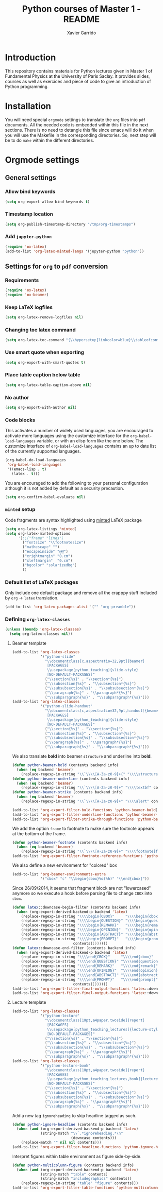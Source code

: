 #+TITLE:  Python courses of Master 1 - README
#+AUTHOR: Xavier Garrido

* Introduction

This repository contains materials for Python lectures given in Master 1 of Fundamental Physics at
the University of Paris Saclay. It provides slides, courses as well as exercices and piece of code
to give an introduction of Python programming.

* Installation

You will need special =orgmode= settings to translate the =org= files into =pdf=
documents. All the needed code is embedded within this file in the next
sections. There is no need to detangle this file since emacs will do it when you
will use the Makefile in the corresponding directories. So, next step will be to
do =make= within the different directories.

* Orgmode settings
:PROPERTIES:
:HEADER-ARGS: :tangle README.el
:END:
** General settings
*** Allow bind keywords
#+BEGIN_SRC emacs-lisp
  (setq org-export-allow-bind-keywords t)
#+END_SRC
*** Timestamp location
#+BEGIN_SRC emacs-lisp
  (setq org-publish-timestamp-directory "/tmp/org-timestamps")
#+END_SRC

*** Add =jupyter-python=
#+BEGIN_SRC emacs-lisp
  (require 'ox-latex)
  (add-to-list 'org-latex-minted-langs '(jupyter-python "python"))
#+END_SRC
** Settings for =org= to =pdf= conversion
*** Requirements
#+BEGIN_SRC emacs-lisp
  (require 'ox-latex)
  (require 'ox-beamer)
#+END_SRC
*** Keep LaTeX logfiles
#+BEGIN_SRC emacs-lisp
  (setq org-latex-remove-logfiles nil)
#+END_SRC
*** Changing toc latex command
#+BEGIN_SRC emacs-lisp
  (setq org-latex-toc-command "{\\hypersetup{linkcolor=blue}\\tableofcontents}")
#+END_SRC
*** Use smart quote when exporting
#+BEGIN_SRC emacs-lisp
  (setq org-export-with-smart-quotes t)
#+END_SRC

*** Place table caption below table
#+BEGIN_SRC emacs-lisp
  (setq org-latex-table-caption-above nil)
#+END_SRC
*** No author
#+BEGIN_SRC emacs-lisp :tangle no
  (setq org-export-with-author nil)
#+END_SRC
*** Code blocks
This activates a number of widely used languages, you are encouraged to activate
more languages using the customize interface for the =org-babel-load-languages=
variable, or with an elisp form like the one below.  The customize interface of
=org-babel-load-languages= contains an up to date list of the currently
supported languages.
#+BEGIN_SRC emacs-lisp
  (org-babel-do-load-languages
   'org-babel-load-languages
   '((emacs-lisp . t)
     (latex . t)))
#+END_SRC

You are encouraged to add the following to your personal configuration
although it is not added by default as a security precaution.
#+BEGIN_SRC emacs-lisp
  (setq org-confirm-babel-evaluate nil)
#+END_SRC

*** =minted= setup
Code fragments are syntax highlighted using [[https://code.google.com/p/minted/][minted]] LaTeX package

#+BEGIN_SRC emacs-lisp
  (setq org-latex-listings 'minted)
  (setq org-latex-minted-options
        '(;;("frame" "lines")
          ("fontsize" "\\footnotesize")
          ("mathescape" "")
          ("escapeinside" "@@")
          ("xrightmargin" "0.cm")
          ("xleftmargin"  "0.cm")
          ("bgcolor" "solarizedbg")
          ))
#+END_SRC

*** Default list of LaTeX packages
Only include one default package and remove all the crapppy stuff included by
=org= \rightarrow =latex= translation.

#+BEGIN_SRC emacs-lisp
  (add-to-list 'org-latex-packages-alist '("" "org-preamble"))
#+END_SRC

*** Defining =org-latex-classes=

#+BEGIN_SRC emacs-lisp
  (unless (boundp 'org-latex-classes)
    (setq org-latex-classes nil))
#+END_SRC

**** Beamer template
#+BEGIN_SRC emacs-lisp
  (add-to-list 'org-latex-classes
               '("python-slide"
                 "\\documentclass[c,aspectratio=32,9pt]{beamer}
                  [PACKAGES]
                  \\usepackage[python_teaching]{slide-style}
                  [NO-DEFAULT-PACKAGES]"
                 ("\\section{%s}" . "\\section*{%s}")
                 ("\\subsection{%s}" . "\\subsection*{%s}")
                 ("\\subsubsection{%s}" . "\\subsubsection*{%s}")
                 ("\\paragraph{%s}" . "\\paragraph*{%s}")
                 ("\\subparagraph{%s}" . "\\subparagraph*{%s}")))
  (add-to-list 'org-latex-classes
               '("python-slide-handout"
                 "\\documentclass[c,aspectratio=32,9pt,handout]{beamer}
                  [PACKAGES]
                  \\usepackage[python_teaching]{slide-style}
                  [NO-DEFAULT-PACKAGES]"
                 ("\\section{%s}" . "\\section*{%s}")
                 ("\\subsection{%s}" . "\\subsection*{%s}")
                 ("\\subsubsection{%s}" . "\\subsubsection*{%s}")
                 ("\\paragraph{%s}" . "\\paragraph*{%s}")
                 ("\\subparagraph{%s}" . "\\subparagraph*{%s}")))
#+END_SRC

We also translate *bold* into beamer =structure= and underline into *bold*.
#+BEGIN_SRC emacs-lisp
  (defun python-beamer-bold (contents backend info)
    (when (eq backend 'beamer)
      (replace-regexp-in-string "\\`\\\\[A-Za-z0-9]+{" "\\\\structure{\\\\bf " contents)))
  (defun python-beamer-underline (contents backend info)
    (when (eq backend 'beamer)
      (replace-regexp-in-string "\\`\\\\[A-Za-z0-9]+" "\\\\textbf" contents)))
  (defun python-beamer-strike (contents backend info)
    (when (eq backend 'beamer)
      (replace-regexp-in-string "\\`\\\\[A-Za-z0-9]+" "\\\\alert" contents)))

  (add-to-list 'org-export-filter-bold-functions 'python-beamer-bold)
  (add-to-list 'org-export-filter-underline-functions 'python-beamer-underline)
  (add-to-list 'org-export-filter-strike-through-functions 'python-beamer-strike)
#+END_SRC

We add the option =frame= to footnote to make sure the footnote appears at the
bottom of the frame.
#+BEGIN_SRC emacs-lisp
  (defun python-beamer-footnote (contents backend info)
    (when (eq backend 'beamer)
      (replace-regexp-in-string "\\`\\\\[A-Za-z0-9]+" "\\\\footnote[frame]" contents)))
  (add-to-list 'org-export-filter-footnote-reference-functions 'python-beamer-footnote)
#+END_SRC

We also define a new environment for "colored" box
#+BEGIN_SRC emacs-lisp
  (add-to-list 'org-beamer-environments-extra
               '("cbox" "c" "\\begin{cbox}%o(%h)" "\\end{cbox}"))
#+END_SRC

Since 26/09/2014, it seems that fragment block are not "lowercased" anymore so
we execute a hook before parsing file to change =CBOX= into =cbox=.
#+BEGIN_SRC emacs-lisp
  (defun latex::downcase-begin-filter (contents backend info)
    (when (org-export-derived-backend-p backend 'latex)
      (replace-regexp-in-string "\\\\begin{CBOX}"     "\\\\begin{cbox}"
      (replace-regexp-in-string "\\\\begin{QUESTION}" "\\\\begin{question}"
      (replace-regexp-in-string "\\\\begin{REMARK}"   "\\\\begin{remark}"
      (replace-regexp-in-string "\\\\begin{OPINION}"  "\\\\begin{opinion}"
      (replace-regexp-in-string "\\\\begin{ABSTRACT}" "\\\\begin{abstract}"
      (replace-regexp-in-string "\\\\begin{PROMPT}"   "\\\\begin{prompt}"
                              contents))))))))
  (defun latex::downcase-end-filter (contents backend info)
    (when (org-export-derived-backend-p backend 'latex)
      (replace-regexp-in-string "\\\\end{CBOX}"     "\\\\end{cbox}"
      (replace-regexp-in-string "\\\\end{QUESTION}" "\\\\end{question}"
      (replace-regexp-in-string "\\\\end{REMARK}"   "\\\\end{remark}"
      (replace-regexp-in-string "\\\\end{OPINION}"  "\\\\end{opinion}"
      (replace-regexp-in-string "\\\\end{ABSTRACT}" "\\\\end{abstract}"
      (replace-regexp-in-string "\\\\end{PROMPT}"   "\\\\end{prompt}"
                              contents))))))))
  (add-to-list 'org-export-filter-final-output-functions 'latex::downcase-begin-filter)
  (add-to-list 'org-export-filter-final-output-functions 'latex::downcase-end-filter)
#+END_SRC

**** Lecture template
#+BEGIN_SRC emacs-lisp :results none
  (add-to-list 'org-latex-classes
               '("python-lecture"
                 "\\documentclass[10pt,a4paper,twoside]{report}
                  [PACKAGES]
                  \\usepackage[python_teaching_lectures]{lecture-style}
                  [NO-DEFAULT-PACKAGES]"
                 ("\\section{%s}" . "\\section*{%s}")
                 ("\\subsection{%s}" . "\\subsection*{%s}")
                 ("\\subsubsection{%s}" . "\\subsubsection*{%s}")
                 ("\\paragraph{%s}" . "\\paragraph*{%s}")
                 ("\\subparagraph{%s}" . "\\subparagraph*{%s}")))
  (add-to-list 'org-latex-classes
               '("python-lecture-book"
                 "\\documentclass[10pt,a4paper,twoside]{report}
                  [PACKAGES]
                  \\usepackage[python_teaching_lectures,book]{lecture-style}
                  [NO-DEFAULT-PACKAGES]"
                 ("\\section{%s}" . "\\section*{%s}")
                 ("\\subsection{%s}" . "\\subsection*{%s}")
                 ("\\subsubsection{%s}" . "\\subsubsection*{%s}")
                 ("\\paragraph{%s}" . "\\paragraph*{%s}")
                 ("\\subparagraph{%s}" . "\\subparagraph*{%s}")))
#+END_SRC

Add a new tag =ignoreheading= to skip headline tagged as such.
#+BEGIN_SRC emacs-lisp
  (defun python-ignore-headline (contents backend info)
    (when (and (org-export-derived-backend-p backend 'latex)
               (string-match "\\`.*ignoreheading.*\n"
                             (downcase contents)))
      (replace-match "" nil nil contents)))
  (add-to-list 'org-export-filter-headline-functions 'python-ignore-headline)
#+END_SRC

Interpret figures within table environment as figure side-by-side.
#+BEGIN_SRC emacs-lisp
  (defun python-multicolumn-figure (contents backend info)
    (when (and (org-export-derived-backend-p backend 'latex)
               (string-match "table" contents)
               (string-match "includegraphics" contents))
      (replace-regexp-in-string "table" "figure" contents)))
  (add-to-list 'org-export-filter-table-functions 'python-multicolumn-figure)
#+END_SRC
**** Class template
#+BEGIN_SRC emacs-lisp :results none
  (add-to-list 'org-latex-classes
               '("python-class"
                 "\\documentclass[10pt,a4paper]{report}
                  [PACKAGES]
                  \\usepackage[python_teaching_classes]{lecture-style}
                  [NO-DEFAULT-PACKAGES]"
                 ("\\section{%s}" . "\\section*{%s}")
                 ("\\subsection{%s}" . "\\subsection*{%s}")
                 ("\\subsubsection{%s}" . "\\subsubsection*{%s}")
                 ("\\paragraph{%s}" . "\\paragraph*{%s}")
                 ("\\subparagraph{%s}" . "\\subparagraph*{%s}")))
#+END_SRC

Add a new tag =correction=
#+BEGIN_SRC emacs-lisp
  ;; (setq correction-flag nil)
  (defun python-correction-headline (contents backend info)
    (when (and (org-export-derived-backend-p backend 'latex)
               (string-match "\\`.*correction.*\n" (downcase contents)))
      (concat "\\begin{correction}" (replace-regexp-in-string "\\`.*correction.*\n" "" contents) "\\end{correction}"))
    )
  (add-to-list 'org-export-filter-headline-functions 'python-correction-headline)
#+END_SRC

*** Define dedicated function for export
#+BEGIN_SRC emacs-lisp
  (defun python-export-slides ()
    (progn
      (setq org-latex-default-class "python-slide")
      (org-beamer-export-to-pdf)
      ))
#+END_SRC

#+BEGIN_SRC emacs-lisp
  (defun python-export-lectures ()
    (progn
      (if (string-equal "lecture_book.org" (buffer-name))
        (setq org-latex-default-class "python-lecture-book")
      (setq org-latex-default-class "python-lecture"))
      (org-latex-export-to-pdf)
      ))
#+END_SRC

#+BEGIN_SRC emacs-lisp
  (defun python-export-classes ()
    (progn
      (setq org-latex-default-class "python-class")
      (setq org-latex-minted-options
            '(;;("frame" "lines")
              ("fontsize" "\\footnotesize")
              ("mathescape" "")
              ("xrightmargin" "0.5cm")
              ("xleftmargin"  "0.5cm")
              ))

      (org-latex-export-to-pdf)
      ))
#+END_SRC
*** Add =cite= link
#+BEGIN_SRC emacs-lisp
  (org-add-link-type "cite" 'ebib
                     (lambda (path desc format)
                       (cond
                        ((eq format 'latex)
                         (format "\\cite{%s}" path)))))
#+END_SRC

*** Set LaTeX command
#+BEGIN_SRC emacs-lisp
   (defun python-latexmk-cmd (backend)
     "When exporting from .org with latex, automatically run latex,
        pdflatex, or xelatex as appropriate, using latexmk."
     (when (org-export-derived-backend-p backend 'latex)
       (let ((texcmd)))
       (setq texcmd "jobname=$(basename %f | sed 's/\.tex//');latexmk -8bit -xelatex -shell-escape -quiet %f ; mkdir -p latex.d ; mv ${jobname}.* latex.d/. ; mv latex.d/${jobname}.{org,tex,pdf,fdb_latexmk,aux,toc,py} .")
       (setq org-latex-pdf-process (list texcmd))))
  (org-add-hook 'org-export-before-processing-hook 'python-latexmk-cmd)
#+END_SRC
*** LaTeX stylesheets
**** Org preamble
:PROPERTIES:
:HEADER-ARGS: :tangle org-preamble.sty
:END:

This section defines =org= preamble and settings for documents exported from
=.org= to =.tex= files. The basic use is to add =\usepackage{org-preamble}= in
your LaTeX document.

***** Basics
#+BEGIN_SRC latex
  \NeedsTeXFormat{LaTeX2e}
  \ProvidesPackage{org-preamble}[2013/03/03 v0.01 Bundling of Preamble items for Org to LaTeX export]
#+END_SRC

***** Style options
Options can be passed to =org-preamble= style file within =\usepackage[options]=
call. For the time being, I have only copied/pasted how to declare such options
but do not use it.
#+BEGIN_SRC latex :tangle no
  \RequirePackage{ifthen}
  \newboolean{@fr} %
  \setboolean{@fr}{false} %
  \DeclareOption{fr}{
    \setboolean{@fr}{true}
  }
  \ProcessOptions
#+END_SRC

***** Packages requirements
****** AMS packages
#+BEGIN_SRC latex
  \RequirePackage{amsmath,amssymb}
#+END_SRC
****** Listings package
[[https://code.google.com/p/minted/][minted]] is a package that facilitates expressive syntax highlighting in LaTeX
using the powerful Pygments library. The package also provides options to
customize the highlighted source code output using =fancyvrb=.
#+BEGIN_SRC latex
  \RequirePackage[cache]{minted}
  %% \RequirePackage{minted}
#+END_SRC

****** Unicode typesettings aka XeTeX
#+BEGIN_SRC latex
  \RequirePackage{ifxetex}
  \ifxetex
  \RequirePackage{fontspec}
  \RequirePackage{xunicode}
  %%\else
  \fi
#+END_SRC

****** hyperref package
#+BEGIN_SRC latex
  \RequirePackage{hyperref}
#+END_SRC
****** [[http://www.ctan.org/pkg/pifont][pifont]] package
#+BEGIN_SRC latex
  \RequirePackage{pifont}
#+END_SRC
****** Font Awesome
#+BEGIN_SRC latex
  \RequirePackage{fontawesome5}
#+END_SRC
****** graphics package
#+BEGIN_SRC latex
  \RequirePackage{graphicx}
  \graphicspath{
    {./plot/}
    {./figures/}
  }
#+END_SRC
****** comment package
#+BEGIN_SRC latex
  \RequirePackage{comment}
#+END_SRC
****** [[http://www.texample.net/tikz/][tikz]] package
#+BEGIN_SRC latex
  \RequirePackage{tikz}
  \usetikzlibrary{positioning,arrows,decorations,backgrounds,patterns,matrix,shapes,fit,calc,shadows,plotmarks,spy,trees}
#+END_SRC

We use the external library from =tikz= to cache i.e. produce a =pdf= file of
each =tikzpicture=. =tikz/external= looks if the pdf exist and if not, export it.
#+BEGIN_SRC latex
  \input "|mkdir -p latex.d"
  \input "|mkdir -p /tmp/latex.d"
#+END_SRC

****** [[http://www.ctan.org/pkg/xspace][xspace]] package
#+BEGIN_SRC latex
  \RequirePackage{xspace}
#+END_SRC
****** =nicefrac= package
#+BEGIN_SRC latex
  \RequirePackage{nicefrac}
#+END_SRC
***** New commands
****** Mathematical & physics related commands
#+BEGIN_SRC latex
  \renewcommand{\d}{\text{d}}
  %%\newcommand{\vv}[1]{\overrightarrow{#1}}
  \renewcommand{\div}{\ensuremath{\text{div}}}
  \newcommand{\rot}{\ensuremath{\vv{\text{rot}}}}
  \newcommand{\grad}{\ensuremath{\vv{\text{grad}}}}
  \newcommand{\ket}[1]{\ensuremath{|#1\rangle}\xspace}
  \newcommand{\bra}[1]{\ensuremath{\langle #1|}\xspace}
  \newcommand{\psh}[2]{\ensuremath{\langle #1|#2\rangle}\xspace}
  \newcommand{\cmark}{\ding{51}}
  \newcommand{\xmark}{\ding{55}}
#+END_SRC

**** Lectures/class style
:PROPERTIES:
:HEADER-ARGS: :tangle lecture-style.sty
:END:
***** General settings
****** Basics
#+BEGIN_SRC latex
  \NeedsTeXFormat{LaTeX2e}
  \ProvidesPackage{lecture-style}[2013/09/18 v0.01 Custom lecture/course templates]
#+END_SRC
****** Package options
#+BEGIN_SRC latex
  \RequirePackage{kvoptions}
  \SetupKeyvalOptions{
    family=ls,
    prefix=ls@
  }
  \DeclareBoolOption[false]{nologo}
  \DeclareBoolOption[false]{oldstyle}
  \DeclareBoolOption[false]{book}
  \DeclareBoolOption[false]{python_teaching_lectures}
  \DeclareBoolOption[false]{python_teaching_classes}
  \DeclareBoolOption[false]{novc}
  \DeclareStringOption[solarized]{theme}
  \ProcessKeyvalOptions*
#+END_SRC
****** Parsing options
Here we parse result of =ProcessKeyvalOptions= done previously in order to set
different booleans used in the next section.
#+BEGIN_SRC latex
  \RequirePackage{ifthen}
  \newboolean{has_driver_name}
  \setboolean{has_driver_name}{false}
  \newboolean{novc}%
  \setboolean{novc}{false}%
  \ifthenelse{\boolean{ls@novc}}{
    \setboolean{novc}{true}
  }{}

  \ifthenelse{\boolean{ls@python_teaching_lectures}}{
    \setboolean{has_driver_name}{true}
  }{}
  \ifthenelse{\boolean{ls@python_teaching_classes}}{
    \setboolean{has_driver_name}{true}
  }{}
  \ifthenelse{\boolean{has_driver_name}}{
  }{
    \PackageWarning{lecture-style}{You do not specify a 'driver' name !}}{
  }
#+END_SRC
****** Package requirements
******* =hyperref= package
#+BEGIN_SRC latex
  \hypersetup{
    xetex,
    colorlinks=true,
    urlcolor=gray,
    filecolor=gray,
    linkcolor=gray,
    citecolor=gray,
    plainpages=false,
    pdfpagelabels,
    bookmarksnumbered,
    pagebackref
  }
  \let\orighref\href
  \renewcommand{\href}[2]{\orighref{#1}{#2\,\scalebox{0.75}{\faExternalLink*}}}
#+END_SRC

***** Template settings
Given the =driver= to be used, generic colors, special title inclusion are set
up. Practically, everything can be done within this section.
****** Preamble
#+BEGIN_SRC latex
  \ifthenelse{\boolean{has_driver_name}}{
#+END_SRC
****** Colors

#+BEGIN_SRC latex
  \ifthenelse{\equal{\ls@theme}{whopper}}{
    \definecolor{red}{HTML}{DC0D2B}
    \definecolor{green}{HTML}{66A70B}
    \definecolor{orange}{HTML}{E3B581}
    \definecolor{brown}{HTML}{703C2F}
  }{}
  \ifthenelse{\equal{\ls@theme}{solarized}}{
    \definecolor{red}{HTML}{DC322F}
    \definecolor{green}{HTML}{859900}
    \definecolor{blue}{HTML}{268bd2}
    \definecolor{orange}{HTML}{CB4B16}
    \definecolor{gray}{RGB}{107,108,110}
    \definecolor{violet}{HTML}{6C71C4}
  }{}
  \ifthenelse{\equal{\ls@theme}{default}}{
    \definecolor{red}{RGB}{220,50,47}
    \definecolor{green}{RGB}{132,184,24}
    \definecolor{blue}{RGB}{0,72,112}
    \definecolor{orange}{RGB}{192,128,64}
    \definecolor{gray}{RGB}{107,108,110}
    \definecolor{violet}{RGB}{99,0,60}
    %% \definecolor{solarizedbg}{HTML}{002b36}
  }{}
#+END_SRC
****** Fonts
#+BEGIN_SRC latex
  \setmonofont[Scale=0.9]{Inconsolata}
  \RequirePackage{mathpazo}

  \ifthenelse{\boolean{ls@oldstyle}}{
    \setmainfont
        [ BoldFont       = texgyrepagella-bold.otf ,
          ItalicFont     = texgyrepagella-italic.otf ,
          BoldItalicFont = texgyrepagella-bolditalic.otf ]
        {texgyrepagella-regular.otf}
  }{
    \setsansfont[Mapping=tex-text]{Myriad Pro}
    \setromanfont[Mapping=tex-text, Numbers=OldStyle]{Minion Pro}
  }
#+END_SRC
****** Minted lexer
#+BEGIN_SRC latex
  \renewcommand{\theFancyVerbLine}{\ttfamily \textcolor[HTML]{93A1A1}{\scriptsize\oldstylenums{\arabic{FancyVerbLine}}}}
  \usemintedstyle{solarizedlight}
  \definecolor{solarizedbg}{RGB}{253,246,227}
#+END_SRC
****** Fancy headings
#+BEGIN_SRC latex
  \RequirePackage{fancyhdr}
  \ifthenelse{\boolean{ls@oldstyle}}{
    \RequirePackage[Lenny]{fncychap}
    \ChTitleVar{\Huge\bfseries}
    \ChNameVar{\fontsize{14}{16}\usefont{OT1}{ptm}{b}{n}\selectfont}
    \ChNumVar{\fontsize{60}{62}\usefont{OT1}{ptm}{b}{n}\selectfont}
  }{
    \RequirePackage[]{fncychap}
    \ChTitleVar{\Huge\bfseries\sffamily\color{blue}}
    \ChNameVar{\raggedleft\fontsize{14}{16}\selectfont\sffamily\color{blue}}
    \ChNumVar{\raggedleft\fontsize{60}{62}\selectfont\sffamily\color{blue}}
    \ifthenelse{\boolean{ls@python_teaching_classes}}{
      \ChRuleWidth{0pt}
      \renewcommand{\DOCH}{%
        \vspace{-2cm}
        \raggedleft
        \CNV\FmN{\@chapapp}\space \CNoV\thechapter
        \par\nobreak
        %% \vspace{-3cm}
      }
    }{}
    \ifthenelse{\boolean{ls@python_teaching_lectures}}{
      \ChRuleWidth{1.5pt}
    }{}
  }
#+END_SRC
****** Layout
******* Title tweak
No title
#+BEGIN_SRC latex
  \ifthenelse{\boolean{ls@python_teaching_lectures}}{
    \ifthenelse{\boolean{ls@book}}{
      \renewcommand*{\maketitle}{
        {\color{blue}
          \begingroup
          \hbox{
            \hspace*{0.2\textwidth}
            \rule{1.5pt}{\textheight}
            \hspace*{0.05\textwidth}
            \parbox[b]{0.75\textwidth}{
              {\noindent\bf\sffamily\Huge\@title}\\
              \vspace{0.5\textheight}
              \begin{flushright}
                \color{gray}\sffamily
                Xavier Garrido$^a$, Yann Leprince$^b$ \& Matthieu Loumaigne$^c$
                \\[6mm]
                $^a$ LAL, IN2P3 \& Université Paris-Sud, France\\
                $^b$ LNAO, CEA Saclay, France\\
                $^c$ LAC, Université Paris-Sud, France\\
              \end{flushright}
          }}
          \endgroup
        }
        \thispagestyle{empty}
        \clearemptydoublepage
      }
      \g@addto@macro\tableofcontents{\clearemptydoublepage}
    }{
      \renewcommand*{\maketitle}{}
    }
  }{
    \renewcommand*{\maketitle}{}
  }
#+END_SRC
******* TOC tweak
#+BEGIN_SRC latex
  \renewcommand\@dotsep{10000}
#+END_SRC
******* Paragraph indent
No paragraph indent
#+BEGIN_SRC latex
  \ifthenelse{\boolean{ls@python_teaching_classes}}{
    \setlength{\parindent}{0cm}
  }{}
#+END_SRC
******* Chapter style
We want chapter with fancy style (see [[Fancy headings]]) but we do not want
explicit call of =\chapter= command within the =org= document. Thus we use a
LaTeX hook to automatically add this command at the begin of the document.
#+BEGIN_SRC latex
  \ifthenelse{\boolean{ls@python_teaching_classes}}{
    \renewcommand{\chaptername}{Exercice}
    \ifthenelse{\boolean{ls@oldstyle}}{
      \AtBeginDocument{\chapter{}\vspace{-1.5cm}}
    }{
      \AtBeginDocument{\chapter{}}
    }
  }{}
  \ifthenelse{\boolean{ls@python_teaching_lectures}}{
    \ifthenelse{\boolean{ls@book}}{
      \renewcommand{\chaptername}{Chapitre}
      \renewcommand{\contentsname}{Tables des matières}
      \renewcommand{\appendixname}{Annexe}
      %% \AtBeginDocument{\chapter{\@title}}
      %% \AtEndDocument{\clearemptydoublepage}
    }{
      \renewcommand{\chaptername}{Fiche}
      \AtBeginDocument{\chapter{\@title}}
      \AtEndDocument{\clearemptydoublepage}
    }
  }{}
#+END_SRC
No page number for first chapter pages
#+BEGIN_SRC latex
  \let\ps@plain=\ps@empty
#+END_SRC
******* Section style
We change the sections style using =titlesec= package
#+BEGIN_SRC latex
  \ifthenelse{\boolean{ls@oldstyle}}{}{
    \RequirePackage{titlesec}
    \titleformat*{\section}{\Large\bfseries\sffamily\color{blue}}
    \titleformat*{\subsection}{\large\bfseries\sffamily\color{blue!75}}
    \titleformat*{\subsubsection}{\itshape\color{blue!60}}
  }
  \ifthenelse{\boolean{ls@book}}{
    \let\stdchapter\chapter
    \renewcommand\chapter{\ifnum\c@chapter>0{\clearemptydoublepage}\else\fi\stdchapter}
  }
#+END_SRC
******* Set space line
#+BEGIN_SRC latex
  \RequirePackage[onehalfspacing]{setspace}
  \setstretch{1.02}
#+END_SRC
******* Make page wider
#+BEGIN_SRC latex
  \RequirePackage{a4wide}
#+END_SRC
******* Footnote style
#+BEGIN_SRC latex
  \renewcommand{\footnoterule}{\color{gray}%
    \vskip-\footruleskip\vskip-\footrulewidth%
    \vspace{10pt}\hrule width\columnwidth height0.0pt \vspace{5pt} \color{gray}}
  \renewcommand{\thefootnote}{\alph{footnote}}
  \interfootnotelinepenalty=10000
#+END_SRC
******* Header style
#+BEGIN_SRC latex
  \renewcommand{\headrulewidth}{1.5pt}
#+END_SRC
******* Caption setup
#+BEGIN_SRC latex
  \RequirePackage{ccaption}
  \captionnamefont{\footnotesize\bfseries}
  \captiontitlefont{\footnotesize}
  \renewcommand{\fnum@figure}[1]{Figure~\thefigure~-- }
#+END_SRC
******* Tweaking geometry
This has to be set here for obscure reasons (maybe =fncychap= redefines geometry
layout)
#+BEGIN_SRC latex
  \ifthenelse{\boolean{ls@python_teaching_classes}}{
    \RequirePackage[top=1.0cm, width=16cm]{geometry}
  }{}
#+END_SRC
******* VC status
#+NAME: vc-status
#+BEGIN_SRC sh :results output :tangle no
  if [ -d .git ]; then
      url=$(git config --get remote.origin.url | sed -e 's#git@github.com:#https://github.com/#' -e 's#\.git##')
      log=$(LC_MESSAGES=en git --no-pager log -1 HEAD --date=short --pretty=format:"{\scriptsize\faGithub*} \ttfamily\orighref{$url/commit/%H}{\color{gray}\texttt{%h}} - %ad")
      # log=$(LC_MESSAGES=en git --no-pager log -1 HEAD --date=short --pretty=format:"\ttfamily\orighref{$url/commit/%H}{\color{gray}\faGit %h}")
      echo "\renewcommand*{\PrelimText}{\textnormal{\small\color{gray}${log}}}"
  fi
#+END_SRC
#+BEGIN_SRC latex :noweb yes
  \ifthenelse{\boolean{novc}}{}{
    \RequirePackage{prelim2e}
    <<vc-status()>>
  }
#+END_SRC
****** New environment
******* Remark
#+BEGIN_SRC latex
  \newenvironment{remark}
                 {\begin{quote}\color{red}\faExclamationCircle\itshape}
                 {\end{quote}}
#+END_SRC
******* Prompt
#+BEGIN_SRC latex
  \newenvironment{prompt}
                 {\begin{quote}\color{blue!75}\tt\$\;}
                 {\end{quote}}
#+END_SRC
******* Bibliography
#+BEGIN_SRC latex
  \renewenvironment{bibliography}{%
    \section*{\bibname}% <-- this line was changed from \chapter* to \section*
    \@mkboth{\MakeUppercase\bibname}{\MakeUppercase\bibname}%
    \list{\@biblabel{\@arabic\c@enumiv}}%
         {\settowidth\labelwidth{\@biblabel{9}}%
           \leftmargin\labelwidth
           \advance\leftmargin\labelsep
           \@openbib@code
           \usecounter{enumiv}%
           \let\p@enumiv\@empty
           \renewcommand\theenumiv{\@arabic\c@enumiv}}%
         \sloppy
         \clubpenalty4000
         \@clubpenalty \clubpenalty
         \widowpenalty4000%
         \sfcode`\.\@m}{%
    \def\@noitemerr
        {\@latex@warning{Empty `thebibliography' environment}}%
        \endlist}
#+END_SRC

******* verbatim
#+BEGIN_SRC latex
  %% \def\@xobeysp{\mbox{}\space}
  \def\verbatim@font{\color{gray}\normalfont\ttfamily\raggedright\leftskip\@totalleftmargin\small}
#+END_SRC

******* Correction
#+BEGIN_SRC latex
  \RequirePackage[framemethod=tikz]{mdframed}
  \renewcommand{\mdf@footnoterule}{\color{gray}%
    \vskip-\footruleskip\vskip-\footrulewidth%
    \vspace{10pt}\hrule width\columnwidth height0.0pt \vspace{5pt} \color{gray}}
  \newmdenv[%
    singleextra={
      \fill[blue] (P) rectangle ([xshift=-15pt]P|-O);
      \node[overlay,anchor=south east,rotate=90,font=\color{white}] at (P) {\sf\textbf{correction}};
    },
    firstextra={
      \fill[blue] (P) rectangle ([xshift=-15pt]P|-O);
      \node[overlay,anchor=south east,rotate=90,font=\color{white}] at (P) {\sf\textbf{correction}};
    },
    secondextra={
      \fill[blue] (P) rectangle ([xshift=-15pt]P|-O);
      \node[overlay,anchor=south east,rotate=90,font=\color{white}] at (P) {\sf\textbf{correction}};
    },
    backgroundcolor=blue!2,
    %% roundcorner=5pt,
    %% hidealllines=true,
    %% topline=true,
    linecolor=blue,
    skipabove=12pt,skipbelow=12pt,
    innertopmargin=0.4em,%
    innerbottommargin=0.4em,%
    innerrightmargin=2.7em,%
    rightmargin=0.7em,%
    innerleftmargin=1.7em,%
    leftmargin=0.7em,%
  ]{correction}
#+END_SRC
******* Appréciation
#+BEGIN_SRC latex
  \newenvironment{opinion}
                 {\begin{quote}\color{red}\faPencil\itshape\bfseries}
                 {\end{quote}}
#+END_SRC

****** New command
#+BEGIN_SRC latex
  \newcommand{\Cpp}{\mbox{C\vspace{.5em}\protect\raisebox{.2ex}{\footnotesize++~}}}
  \newcommand{\clearemptydoublepage}{\newpage{\pagestyle{empty}\cleardoublepage}}
  \newcommand{\uline}[1]{\textcolor{blue!75}{#1}}
#+END_SRC
****** Postamble
#+BEGIN_SRC latex
  }{}
#+END_SRC

**** Beamer style
:PROPERTIES:
:HEADER-ARGS: :tangle slide-style.sty
:END:
***** General settings
****** Basics
#+BEGIN_SRC latex
  \NeedsTeXFormat{LaTeX2e}
  \ProvidesPackage{slide-style}[2013/11/07 v0.01 C++ beamer templates]
#+END_SRC
****** Package options
#+BEGIN_SRC latex
  \RequirePackage{kvoptions}
  \SetupKeyvalOptions{
    family=cb,
    prefix=cb@
  }
  \DeclareBoolOption[false]{nologo}
  \DeclareBoolOption[false]{notitlelogo}
  \DeclareBoolOption[false]{noheaderlogo}
  \DeclareBoolOption[false]{noauthor}
  \DeclareBoolOption[false]{python_teaching}
  \DeclareStringOption[solarized]{theme}
  \ProcessKeyvalOptions*
#+END_SRC
****** Parsing options
Here we parse result of =ProcessKeyvalOptions= done previously in order to set
different booleans used in the nex section.
#+BEGIN_SRC latex
  \RequirePackage{ifthen}
  \newboolean{has_driver_name}
  \setboolean{has_driver_name}{false}
  \ifthenelse{\boolean{cb@python_teaching}}{
    \setboolean{has_driver_name}{true}
    \setboolean{cb@nologo}{true}
    %% \setboolean{cb@noauthor}{true}
  }{}
  \ifthenelse{\boolean{has_driver_name}}{
  }{
    \PackageWarning{slide-style}{You do not specify a 'driver' name !}}{
  }
  \ifthenelse{\boolean{cb@nologo}}{
    \setboolean{cb@notitlelogo}{true}
    \setboolean{cb@noheaderlogo}{true}
  }{}
#+END_SRC
****** Package requirements
******* =hyperref= package
#+BEGIN_SRC latex
  \hypersetup{
    xetex,
    colorlinks=false,
    urlcolor=gray,
    filecolor=gray,
    linkcolor=gray,
    citecolor=gray,
    plainpages=false,
    pdfpagelabels,
    bookmarksnumbered,
    pagebackref
  }
  \let\orighref\href
  \renewcommand{\href}[2]{\orighref{#1}{#2\,\scalebox{0.75}{\faExternalLink*}}}
#+END_SRC
******* Sans math
#+BEGIN_SRC latex
  \RequirePackage[eulergreek,EULERGREEK]{sansmath}
  \sansmath
#+END_SRC
******* =ulem= package
#+BEGIN_SRC latex
  \RequirePackage[normalem]{ulem}
#+END_SRC
****** Default themes
#+BEGIN_SRC latex
  \usetheme{default}
  \usecolortheme{whale}
#+END_SRC
****** Color definitions
Since color must be applied in a very last time, we define a bash script to be
called within =postamble= part of [[Template settings]]
#+NAME: generate_beamer_colors
#+BEGIN_SRC latex :results output :tangle no
  \setbeamercolor{structure}{fg=generic2}
  \setbeamercolor{alerted text}{fg=generic0}
  \setbeamercolor{example text}{fg=generic1}
  \setbeamercolor{block title}{use=structure,fg=structure.bg, bg=structure.fg}
  \setbeamercolor{block body}{use=structure, fg=structure.fg, bg=structure.bg}
  \setbeamercolor{frametitle}{use=structure, fg=structure.fg, bg=}
  \setbeamercolor{example title}{use=example,fg=example.bg, bg=example.fg}
  \setbeamercolor{example body}{use=example, fg=example.fg, bg=example.bg}
  %% \setbeamercolor{itemize item}{fg=gray}
  \setbeamercolor{footnote}{fg=generic3}
  \setbeamercolor{footnote mark}{fg=generic3}
  \setbeamercolor{normal text}{fg=gray}

  \setbeamerfont{title}{series=\bfseries, size=\Large}
  \setbeamercolor{author}{fg=gray}
  \setbeamerfont{author}{series=,size=\normalsize}
  \setbeamercolor{institute}{fg=gray}

  \setbeamercolor{ruc_upper}{fg=white,bg=red}
  \setbeamercolor{ruc_lower}{fg=red,bg=white}
  \setbeamercolor{guc_upper}{fg=white,bg=green}
  \setbeamercolor{guc_lower}{fg=green,bg=white}
  \setbeamercolor{buc_upper}{fg=white,bg=blue}
  \setbeamercolor{buc_lower}{fg=blue,bg=white}

  \setbeamercolor{-wred}{fg=white,bg=red}
  \setbeamercolor{-red}{fg=red,bg=red!10}
  \setbeamercolor{-wgreen}{fg=white,bg=green}
  \setbeamercolor{-green}{fg=green,bg=green!10}
  \setbeamercolor{-wblue}{fg=white,bg=blue}
  \setbeamercolor{-blue}{fg=blue,bg=blue!10}
  \setbeamercolor{-worange}{fg=white,bg=orange}
  \setbeamercolor{-orange}{fg=orange,bg=orange!10}
  \setbeamercolor{-wgray}{fg=white,bg=gray}
  \setbeamercolor{-gray}{fg=gray,bg=white}
  \setbeamercolor{-white}{fg=blue,bg=white}
  \setbeamercolor{-hidden}{fg=white,bg=white}
  \setbeamercolor{-transparent}{fg=gray!30}
  \setbeamercolor{-none}{}
#+END_SRC

****** Font
#+BEGIN_SRC latex
  \setmonofont[Scale=0.9]{Inconsolata}
  \setbeamerfont{page number in head/foot}{size=\tiny}
#+END_SRC
****** Beamer options
#+BEGIN_SRC latex
  \DeclareOptionBeamer{shadow}[true]{\def\beamer@themerounded@shadow{#1}}
  \ExecuteOptionsBeamer{shadow=true}
  \ProcessOptionsBeamer

  \setbeamercovered{transparent}
  \setbeamertemplate{blocks}[rounded][shadow=\beamer@themerounded@shadow]
#+END_SRC
****** Title page definition
First, make title frame plain (no page number, not footline...)
#+BEGIN_SRC latex
  \def\maketitle{\ifbeamer@inframe\titlepage\else\frame[plain,noframenumbering]{\titlepage}\fi}
#+END_SRC

Also add a logo if any
#+BEGIN_SRC latex
  \renewcommand{\logo}{
    \begin{tikzpicture}[y=0.80pt, x=0.80pt, yscale=-1.000000, xscale=1.000000, inner sep=0pt, outer sep=0pt]
      %% \definecolor{c20435c}{RGB}{32,67,92}
      \definecolor{red}{RGB}{221,42,43}
      \definecolor{green}{RGB}{132,184,24}
      \definecolor{blue}{RGB}{0,72,112}
      \definecolor{orange}{RGB}{192,128,64}
      \definecolor{gray}{RGB}{107,108,110}

      %% \path[fill=blue,nonzero rule,rounded corners=0.0000cm] (-7.7849,664.0217)
      %%   rectangle (763.1963,893.9382);
      \path[draw=white,fill=blue,line join=miter,line cap=butt,miter
        limit=4.00,line width=4.663pt] (365.3037,537.2679) -- (365.3037,454.3871) --
      (436.6190,412.9467) -- (507.9343,454.3871) -- (507.9343,537.2679) --
      (436.6190,578.7083) -- cycle;
      \begin{scope}[cm={{0.58101,0.0,0.0,0.58477,(268.02538,213.4089)}}]
        \begin{scope}[cm={{0.93094,0.0,0.0,0.93094,(50.054,93.18509)}},fill=white]
          \path[color=white,fill=white,nonzero rule,line width=0.800pt]
          (289.7439,337.9207) .. controls (273.3892,321.5661) and (267.3181,329.6797) ..
          (267.3181,329.6797) -- (259.9887,337.0456) -- (275.5956,352.6525) --
          (273.3894,354.8586) -- (251.5835,333.0527) .. controls (251.5835,333.0527) and
          (242.3050,321.4005) .. (225.8030,337.9025) .. controls (209.3009,354.4046) and
          (219.0206,362.9538) .. (219.0206,362.9538) -- (224.4720,368.4053) --
          (232.1296,360.7477) .. controls (232.1296,360.7477) and (240.9702,351.3194) ..
          (250.2526,360.6018) .. controls (259.5350,369.8842) and (265.7319,376.0811) ..
          (265.7319,376.0811) .. controls (265.7319,376.0811) and (274.2881,384.9185) ..
          (282.8338,376.3728) .. controls (291.3795,367.8271) and (296.9639,362.2427) ..
          (296.9639,362.2427) .. controls (296.9639,362.2427) and (306.8353,355.0122) ..
          (289.7439,337.9207) -- cycle(276.1972,334.2561) .. controls
          (277.7500,335.8088) and (277.7500,338.3188) .. (276.1972,339.8716) .. controls
          (274.6445,341.4244) and (272.1344,341.4244) .. (270.5817,339.8716) .. controls
          (269.0289,338.3188) and (269.0289,335.8088) .. (270.5817,334.2561) .. controls
          (272.1344,332.7033) and (274.6445,332.7033) .. (276.1972,334.2561) -- cycle;
          \path[color=white,fill=white,nonzero rule,line width=0.800pt]
          (226.1202,402.4733) .. controls (242.4749,418.8281) and (248.5460,410.7144) ..
          (248.5460,410.7144) -- (255.8755,403.3485) -- (240.2686,387.7416) --
          (242.4747,385.5355) -- (264.2806,407.3414) .. controls (264.2806,407.3414) and
          (273.5591,418.9936) .. (290.0611,402.4916) .. controls (306.5632,385.9895) and
          (296.8436,377.4403) .. (296.8436,377.4403) -- (291.3921,371.9889) --
          (283.7345,379.6465) .. controls (283.7345,379.6465) and (274.8940,389.0747) ..
          (265.6115,379.7923) .. controls (256.3291,370.5099) and (250.1323,364.3130) ..
          (250.1323,364.3130) .. controls (250.1323,364.3130) and (241.5760,355.4756) ..
          (233.0303,364.0213) .. controls (224.4846,372.5670) and (218.9002,378.1514) ..
          (218.9002,378.1514) .. controls (218.9002,378.1514) and (209.0289,385.3820) ..
          (226.1203,402.4734) -- cycle(239.6669,406.1380) .. controls
          (238.1141,404.5853) and (238.1141,402.0752) .. (239.6669,400.5225) .. controls
          (241.2196,398.9697) and (243.7297,398.9697) .. (245.2824,400.5225) .. controls
          (246.8352,402.0752) and (246.8352,404.5853) .. (245.2824,406.1380) .. controls
          (243.7297,407.6908) and (241.2196,407.6908) .. (239.6669,406.1380) -- cycle;
        \end{scope}
        \begin{scope}[xshift=-2cm]
          \path[white] (289.9004,540.2377) node[above right] (text6352-3-3-9)
               {\Huge Python};
        \end{scope}
      \end{scope}

      %% Matplotlib
      \path[draw=white,fill=green,line join=miter,line cap=butt,miter
        limit=4.00,line width=4.663pt] (436.6190,412.9467) -- (436.6190,330.0658) --
      (507.9343,288.6254) -- (579.2496,330.0658) -- (579.2496,412.9467) --
      (507.9343,454.3871) -- cycle;
      \begin{scope}[xshift=-1.8cm]
        \path[white] (508.9051,402.8219) node[above right] (text6352-9-2-8) {\Huge Matplotlib};
      \end{scope}
      \begin{scope}[cm={{0.50301,0.0,0.0,0.50627,(483.11556,127.44849)}}]
        \path[draw=white,fill=white,even odd rule] (72.1376,443.9349) .. controls
        (67.9051,438.1317) and (59.4988,435.1198) .. (52.1927,433.7612) .. controls
        (44.8867,432.4026) and (41.8139,431.4991) .. (37.1119,428.9414) .. controls
        (33.4436,426.9460) and (30.7996,420.0990) .. (31.6238,414.4311) .. controls
        (32.9044,405.6506) and (41.0864,399.5302) .. (49.9006,400.7639) .. controls
        (54.3025,401.3879) and (58.0353,403.7241) .. (60.4965,407.0128) --
        (70.2561,419.8656) .. controls (75.8345,427.0671) and (82.1064,429.2104) ..
        (88.9296,425.8098) -- (92.3698,424.3427) .. controls (92.6455,424.2143) and
        (92.9685,424.2022) .. (93.2821,424.3166) .. controls (93.5388,424.4165) and
        (93.7477,424.5999) .. (93.8713,424.8167) -- (94.5557,425.8502) .. controls
        (94.7457,426.1621) and (95.0308,426.4145) .. (95.4016,426.5552) .. controls
        (96.0287,426.7935) and (96.7036,426.6507) .. (97.1787,426.2409) --
        (105.1042,418.7487) .. controls (106.4916,417.5579) and (106.0829,416.4649) ..
        (106.0829,416.4649) -- (104.1727,412.1044) .. controls (104.1727,412.1044) and
        (103.6501,411.0590) .. (101.8445,411.2995) -- (91.2201,412.2783) .. controls
        (90.6024,412.3663) and (90.0511,412.7785) .. (89.8137,413.4071) .. controls
        (89.6712,413.7739) and (89.6618,414.1572) .. (89.7661,414.5050) --
        (90.1463,415.7314) .. controls (90.2224,415.9862) and (90.2224,416.2720) ..
        (90.1179,416.5339) .. controls (89.9944,416.8578) and (89.7474,417.0866) ..
        (89.4528,417.2080) -- (86.4498,418.4822) .. controls (83.3042,420.3277) and
        (79.7312,419.1489) .. (77.3458,416.2245) -- (74.6185,412.5926) --
        (66.8545,402.2641) .. controls (63.1674,397.3629) and (57.6080,393.8669) ..
        (51.0415,392.9478) .. controls (37.8940,391.1023) and (25.6921,400.2281) ..
        (23.7819,413.3308) .. controls (22.8173,419.9346) and (24.7920,426.1831) ..
        (28.3957,431.2013) .. controls (31.0138,434.8478) and (35.8122,436.9311) ..
        (38.4075,437.5817) .. controls (44.8950,439.9016) and (50.5075,440.2254) ..
        (56.6575,442.4105) .. controls (58.0383,442.9116) and (61.2190,444.0870) ..
        (63.8038,446.2074) -- (63.8038,446.2074) .. controls (66.8922,449.3547) and
        (68.5268,453.8510) .. (67.8332,458.5664) .. controls (66.6642,466.6063) and
        (59.1759,472.2076) .. (51.1079,471.0738) .. controls (47.0668,470.5117) and
        (43.6550,468.3648) .. (41.3957,465.3582) -- (32.0733,452.9556) .. controls
        (30.1726,450.4275) and (27.2980,448.6214) .. (23.9006,448.1354) .. controls
        (20.5081,447.6591) and (17.2248,448.6021) .. (14.6804,450.5130) --
        (-4.9314,465.1828) .. controls (-10.9818,469.2598) and (-4.7858,474.8667) ..
        (-0.7079,471.6798) -- (19.3815,456.5852) .. controls (20.3008,455.9565) and
        (21.4413,455.6707) .. (22.6244,455.8327) .. controls (23.8836,456.0137) and
        (24.9550,456.6766) .. (25.6583,457.6141) -- (35.5201,470.8989) .. controls
        (38.9933,475.1705) and (44.0397,478.1958) .. (49.9481,479.0284) .. controls
        (62.3782,480.7715) and (73.9149,472.1412) .. (75.7205,459.7478) .. controls
        (76.5564,453.9808) and (75.1500,448.4119) .. (72.1375,443.9348);
        \path[draw=white,fill=white,line join=miter,line cap=butt,miter
          limit=4.00,line width=1.848pt] (23.2051,387.6350) -- (23.3607,438.4933);
        \path[draw=white,fill=white,line join=miter,line cap=butt,miter
          limit=4.00,line width=1.848pt] (67.5312,392.3787) -- (11.6437,392.5342);
        \path[draw=white,fill=white,line join=miter,line cap=butt,miter
          limit=4.00,line width=1.848pt] (93.6602,479.1644) -- (28.6487,479.3200);
        \path[draw=white,fill=white,line join=miter,line cap=butt,miter
          limit=4.00,line width=1.848pt] (77.0056,434.0010) -- (76.9505,489.4380);
        \path[draw=white,fill=white,line join=miter,line cap=butt,miter
          limit=4.00,line width=1.848pt] (41.2466,447.7474) -- (2.2086,447.9029);
      \end{scope}

      %% Scikit
      %% \path[draw=white,fill=blue,line join=miter,line cap=butt,miter
      %%   limit=4.00,line width=4.663pt] (152.4674,413.7202) -- (152.4674,330.8394) --
      %%   (223.7827,289.3990) -- (295.0980,330.8394) -- (295.0980,413.7202) --
      %%   (223.7827,455.1606) -- cycle;
      %% \begin{scope}[cm={{0.58101,0.0,0.0,0.58477,(268.02538,211.61993)}}]
      %%     \path[color=black,draw=white,line join=miter,line cap=butt,miter
      %%       limit=4.00,line width=2.000pt] (-95.0460,183.1009) .. controls
      %%       (-96.0177,183.5197) and (-96.9310,184.0151) .. (-97.8695,184.4716) --
      %%       (-97.9362,184.4951) -- (-95.7766,198.0873) .. controls (-99.2840,200.2995) and
      %%       (-102.3523,203.0376) .. (-104.8741,206.1778) -- (-118.0309,202.3224) ..
      %%       controls (-120.0918,205.5248) and (-121.7683,209.0034) .. (-123.0565,212.5851)
      %%       -- (-112.0247,220.6461) .. controls (-113.0457,224.8066) and
      %%       (-113.3490,229.2533) .. (-112.8567,233.6392) .. controls (-112.8507,233.6584)
      %%       and (-112.8345,233.7027) .. (-112.8332,233.7059) -- (-124.8274,240.1870) ..
      %%       controls (-124.3913,242.1654) and (-123.8026,244.1615) .. (-123.1123,246.1205)
      %%       .. controls (-122.5474,247.7233) and (-121.9459,249.2891) ..
      %%       (-121.2393,250.7960) -- (-107.7375,248.5931) .. controls (-105.2800,252.6853)
      %%       and (-102.1125,256.1997) .. (-98.4368,258.9924) -- (-102.3393,272.0155) ..
      %%       controls (-99.2295,273.9389) and (-95.8703,275.5040) .. (-92.4185,276.7107) --
      %%       (-84.3142,265.5885) .. controls (-79.7360,266.6558) and (-74.9741,266.8574) ..
      %%       (-70.1611,266.0868) -- (-63.7035,278.0142) .. controls (-62.2328,277.6417) and
      %%       (-60.7700,277.1307) .. (-59.3114,276.6167) .. controls (-57.2521,275.8911) and
      %%       (-55.3126,275.1199) .. (-53.4129,274.1624) -- (-55.5528,260.4130) .. controls
      %%       (-51.6350,257.8310) and (-48.2542,254.5555) .. (-45.6289,250.8289) --
      %%       (-32.6962,254.6881) .. controls (-30.8270,251.4760) and (-29.3057,248.0051) ..
      %%       (-28.1857,244.4566) -- (-39.4887,236.2658) .. controls (-38.6951,232.0496) and
      %%       (-38.6517,227.6910) .. (-39.3959,223.3076) -- (-27.4685,216.8501) .. controls
      %%       (-27.8224,215.4926) and (-28.2500,214.2059) .. (-28.7246,212.8590) .. controls
      %%       (-29.5494,210.5184) and (-30.6302,208.3193) .. (-31.7525,206.1858) --
      %%       (-45.4116,208.3690) .. controls (-47.7261,205.0095) and (-50.5975,202.1259) ..
      %%       (-53.7854,199.7471) -- (-49.8829,186.7240) .. controls (-53.2333,184.6857) and
      %%       (-56.8364,182.9817) .. (-60.5702,181.7729) -- (-68.8279,193.0995) .. controls
      %%       (-72.6122,192.3509) and (-76.4831,192.1174) .. (-80.4256,192.6024) --
      %%       (-86.9067,180.6082) .. controls (-88.8076,181.0367) and (-90.6901,181.5657) ..
      %%       (-92.5727,182.2291) .. controls (-93.0816,182.4084) and (-93.6105,182.5779) ..
      %%       (-94.1102,182.7709) .. controls (-94.3532,182.8666) and (-94.6053,182.9284) ..
      %%       (-94.8455,183.0300) .. controls (-94.9105,183.0577) and (-94.9812,183.0730) ..
      %%       (-95.0460,183.1006) -- cycle;
      %%     \begin{scope}[cm={{0.64551,0.0,0.0,0.64551,(-242.64657,-9.6559)}},fill=white]
      %%       \path[color=black,fill=white,nonzero rule,line width=0.800pt]
      %%         (289.7439,337.9207) .. controls (273.3892,321.5661) and (267.3181,329.6797) ..
      %%         (267.3181,329.6797) -- (259.9887,337.0456) -- (275.5956,352.6525) --
      %%         (273.3894,354.8586) -- (251.5835,333.0527) .. controls (251.5835,333.0527) and
      %%         (242.3050,321.4005) .. (225.8030,337.9025) .. controls (209.3009,354.4046) and
      %%         (219.0206,362.9538) .. (219.0206,362.9538) -- (224.4720,368.4053) --
      %%         (232.1296,360.7477) .. controls (232.1296,360.7477) and (240.9702,351.3194) ..
      %%         (250.2526,360.6018) .. controls (259.5350,369.8842) and (265.7319,376.0811) ..
      %%         (265.7319,376.0811) .. controls (265.7319,376.0811) and (274.2881,384.9185) ..
      %%         (282.8338,376.3728) .. controls (291.3795,367.8271) and (296.9639,362.2427) ..
      %%         (296.9639,362.2427) .. controls (296.9639,362.2427) and (306.8353,355.0122) ..
      %%         (289.7439,337.9207) -- cycle(276.1972,334.2561) .. controls
      %%         (277.7500,335.8088) and (277.7500,338.3188) .. (276.1972,339.8716) .. controls
      %%         (274.6445,341.4244) and (272.1344,341.4244) .. (270.5817,339.8716) .. controls
      %%         (269.0289,338.3188) and (269.0289,335.8088) .. (270.5817,334.2561) .. controls
      %%         (272.1344,332.7033) and (274.6445,332.7033) .. (276.1972,334.2561) -- cycle;
      %%       \path[color=black,fill=white,nonzero rule,line width=0.800pt]
      %%         (226.1202,402.4733) .. controls (242.4749,418.8281) and (248.5460,410.7144) ..
      %%         (248.5460,410.7144) -- (255.8755,403.3485) -- (240.2686,387.7416) --
      %%         (242.4747,385.5355) -- (264.2806,407.3414) .. controls (264.2806,407.3414) and
      %%         (273.5591,418.9936) .. (290.0611,402.4916) .. controls (306.5632,385.9895) and
      %%         (296.8436,377.4403) .. (296.8436,377.4403) -- (291.3921,371.9889) --
      %%         (283.7345,379.6465) .. controls (283.7345,379.6465) and (274.8940,389.0747) ..
      %%         (265.6115,379.7923) .. controls (256.3291,370.5099) and (250.1323,364.3130) ..
      %%         (250.1323,364.3130) .. controls (250.1323,364.3130) and (241.5760,355.4756) ..
      %%         (233.0303,364.0213) .. controls (224.4846,372.5670) and (218.9002,378.1514) ..
      %%         (218.9002,378.1514) .. controls (218.9002,378.1514) and (209.0289,385.3820) ..
      %%         (226.1203,402.4734) -- cycle(239.6669,406.1380) .. controls
      %%         (238.1141,404.5853) and (238.1141,402.0752) .. (239.6669,400.5225) .. controls
      %%         (241.2196,398.9697) and (243.7297,398.9697) .. (245.2824,400.5225) .. controls
      %%         (246.8352,402.0752) and (246.8352,404.5853) .. (245.2824,406.1380) .. controls
      %%         (243.7297,407.6908) and (241.2196,407.6908) .. (239.6669,406.1380) -- cycle;
      %%     \end{scope}
      %%   \path[fill=black] (-75.0286,334.7870) node[above right] (text6352-5-4-1)
      %%     {SciKits};
      %% \end{scope}

      %% Numpy
      \path[draw=white,fill=blue,line join=miter,line cap=butt,miter
        limit=4.00,line width=4.663pt] (293.9884,412.9467) -- (293.9884,330.0658) --
      (365.3037,288.6254) -- (436.6190,330.0658) -- (436.6190,412.9467) --
      (365.3037,454.3871) -- cycle;
      \begin{scope}[xshift=-1.3cm]
        \path[white] (365.1383,402.8219) node[above right] (text6352-2-9-62) {\Huge Numpy};
      \end{scope}
      \begin{scope}[cm={{0.46686,0.0,0.0,0.46988,(369.60147,91.0536)}},draw=white,miter limit=4.00,line width=1.493pt]
        \begin{scope}[shift={(-73.64625,-7.08662)},draw=white,miter limit=4.00,line width=1.493pt]
          \path[draw=white,line join=round,line cap=round,miter limit=4.00,line
            width=1.493pt] (30.6859,529.1339) -- (46.0289,520.2756) -- (61.3719,529.1339);
          \path[draw=white,line join=round,line cap=round,miter limit=4.00,line
            width=1.493pt] (30.6859,529.1339) -- (46.0289,537.9921) -- (61.3719,529.1339)
          -- (61.3719,532.6772);
          \path[draw=white,line join=round,line cap=round,miter limit=4.00,line
            width=1.493pt] (30.6859,529.1339) -- (30.6859,546.8504) -- (46.0289,555.7087);
          \path[draw=white,line join=round,line cap=round,miter limit=4.00,line
            width=1.493pt] (46.0289,537.9921) -- (46.0289,555.7087) -- (49.0975,553.9370);
        \end{scope}
        \begin{scope}[shift={(-92.05782,-17.71654)},draw=white,miter limit=4.00,line width=1.493pt]
          \path[draw=white,line join=round,line cap=round,miter limit=4.00,line
            width=1.493pt] (30.6859,529.1339) -- (46.0289,520.2756) -- (61.3719,529.1339);
          \path[draw=white,line join=round,line cap=round,miter limit=4.00,line
            width=1.493pt] (30.6859,529.1339) -- (46.0289,537.9921) -- (61.3719,529.1339)
          -- (61.3719,532.6772);
          \path[draw=white,line join=round,line cap=round,miter limit=4.00,line
            width=1.493pt] (30.6859,529.1339) -- (30.6859,546.8504) -- (46.0289,555.7087);
          \path[draw=white,line join=round,line cap=round,miter limit=4.00,line
            width=1.493pt] (46.0289,537.9921) -- (46.0289,555.7087) -- (49.0975,553.9370);
        \end{scope}
        \path[draw=white,line join=round,line cap=round,miter limit=4.00,line
          width=1.493pt] (-24.5488,532.6772) -- (-9.2058,523.8189) -- (6.1372,532.6772);
        \path[draw=white,line join=round,line cap=round,miter limit=4.00,line
          width=1.493pt] (-24.5488,532.6772) -- (-9.2058,541.5354) -- (6.1372,532.6772)
        -- (6.1372,550.3937);
        \path[draw=white,line join=round,line cap=round,miter limit=4.00,line
          width=1.493pt] (-24.5488,532.6772) -- (-24.5488,550.3937) --
        (-9.2058,559.2520);
        \path[draw=white,line join=round,line cap=round,miter limit=4.00,line
          width=1.493pt] (-9.2058,541.5354) -- (-9.2058,559.2520) -- (6.1372,550.3937);
        \begin{scope}[shift={(-58.30328,15.94488)},draw=white,miter limit=4.00,line width=1.493pt]
          \begin{scope}[shift={(-15.34297,-44.29134)},draw=white,miter limit=4.00,line width=1.493pt]
            \path[draw=white,line join=round,line cap=round,miter limit=4.00,line
              width=1.493pt] (30.6859,529.1339) -- (46.0289,520.2756) -- (61.3719,529.1339);
            \path[draw=white,line join=round,line cap=round,miter limit=4.00,line
              width=1.493pt] (30.6859,529.1339) -- (46.0289,537.9921) -- (61.3719,529.1339)
            -- (61.3719,532.6772);
            \path[draw=white,line join=round,line cap=round,miter limit=4.00,line
              width=1.493pt] (30.6859,529.1339) -- (30.6859,532.6772);
            \path[draw=white,line join=round,line cap=round,miter limit=4.00,line
              width=1.493pt] (46.0289,537.9921) -- (46.0289,541.5354);
          \end{scope}
        \end{scope}
        \begin{scope}[shift={(-39.89172,26.5748)},draw=white,miter limit=4.00,line width=1.493pt]
          \begin{scope}[shift={(-15.34297,-44.29134)},draw=white,miter limit=4.00,line width=1.493pt]
            \path[draw=white,line join=round,line cap=round,miter limit=4.00,line
              width=1.493pt] (30.6859,529.1339) -- (46.0289,520.2756) -- (61.3719,529.1339);
            \path[draw=white,line join=round,line cap=round,miter limit=4.00,line
              width=1.493pt] (30.6859,529.1339) -- (46.0289,537.9921) -- (61.3719,529.1339)
            -- (61.3719,532.6772);
            \path[draw=white,line join=round,line cap=round,miter limit=4.00,line
              width=1.493pt] (30.6859,529.1339) -- (30.6859,532.6772);
            \path[draw=white,line join=round,line cap=round,miter limit=4.00,line
              width=1.493pt] (46.0289,537.9921) -- (46.0289,541.5354);
          \end{scope}
        \end{scope}
        \begin{scope}[draw=white,miter limit=4.00,line width=1.493pt]
          \begin{scope}[shift={(-21.48016,37.20472)},draw=white,miter limit=4.00,line width=1.493pt]
            \begin{scope}[shift={(-15.34297,-44.29134)},draw=white,miter limit=4.00,line width=1.493pt]
              \path[draw=white,line join=round,line cap=round,miter limit=4.00,line
                width=1.493pt] (30.6859,529.1339) -- (46.0289,520.2756) -- (61.3719,529.1339);
              \path[draw=white,line join=round,line cap=round,miter limit=4.00,line
                width=1.493pt] (30.6859,529.1339) -- (46.0289,537.9921) -- (61.3719,529.1339)
              -- (61.3719,546.8504);
              \path[draw=white,line join=round,line cap=round,miter limit=4.00,line
                width=1.493pt] (30.6859,529.1339) -- (30.6859,532.6772);
              \path[draw=white,line join=round,line cap=round,miter limit=4.00,line
                width=1.493pt] (46.0289,537.9921) -- (46.0289,555.7087);
            \end{scope}
          \end{scope}
          \path[draw=white,line join=round,line cap=round,miter limit=4.00,line
            width=1.493pt] (9.2058,548.6220) -- (24.5488,539.7638);
          \path[draw=white,line join=round,line cap=round,miter limit=4.00,line
            width=1.493pt] (9.2058,548.6220) -- (6.1372,546.8504);
        \end{scope}
        \begin{scope}[shift={(-39.89172,5.31496)},draw=white,miter limit=4.00,line width=1.493pt]
          \begin{scope}[shift={(-15.34297,-44.29134)},draw=white,miter limit=4.00,line width=1.493pt]
            \path[draw=white,line join=round,line cap=round,miter limit=4.00,line
              width=1.493pt] (30.6859,529.1339) -- (46.0289,520.2756) -- (61.3719,529.1339);
            \path[draw=white,line join=round,line cap=round,miter limit=4.00,line
              width=1.493pt] (30.6859,529.1339) -- (46.0289,537.9921) -- (61.3719,529.1339)
            -- (61.3719,532.6772);
            \path[draw=white,line join=round,line cap=round,miter limit=4.00,line
              width=1.493pt] (30.6859,529.1339) -- (30.6859,532.6772);
            \path[draw=white,line join=round,line cap=round,miter limit=4.00,line
              width=1.493pt] (46.0289,537.9921) -- (46.0289,541.5354);
          \end{scope}
        \end{scope}
        \begin{scope}[shift={(-21.48016,15.94488)},draw=white,miter limit=4.00,line width=1.493pt]
          \begin{scope}[shift={(-15.34297,-44.29134)},draw=white,miter limit=4.00,line width=1.493pt]
            \path[draw=white,line join=round,line cap=round,miter limit=4.00,line
              width=1.493pt] (30.6859,529.1339) -- (46.0289,520.2756) -- (61.3719,529.1339);
            \path[draw=white,line join=round,line cap=round,miter limit=4.00,line
              width=1.493pt] (30.6859,529.1339) -- (46.0289,537.9921) -- (61.3719,529.1339)
            -- (61.3719,532.6772);
            \path[draw=white,line join=round,line cap=round,miter limit=4.00,line
              width=1.493pt] (30.6859,529.1339) -- (30.6859,532.6772);
            \path[draw=white,line join=round,line cap=round,miter limit=4.00,line
              width=1.493pt] (46.0289,537.9921) -- (46.0289,541.5354);
          \end{scope}
        \end{scope}
        \begin{scope}[shift={(18.41156,-10.62992)},draw=white,miter limit=4.00,line width=1.493pt]
          \begin{scope}[shift={(-21.48016,37.20472)},draw=white,miter limit=4.00,line width=1.493pt]
            \begin{scope}[shift={(-15.34297,-44.29134)},draw=white,miter limit=4.00,line width=1.493pt]
              \path[draw=white,line join=round,line cap=round,miter limit=4.00,line
                width=1.493pt] (30.6859,529.1339) -- (46.0289,520.2756) -- (61.3719,529.1339);
              \path[draw=white,line join=round,line cap=round,miter limit=4.00,line
                width=1.493pt] (30.6859,529.1339) -- (46.0289,537.9921) -- (61.3719,529.1339)
              -- (61.3719,546.8504);
              \path[draw=white,line join=round,line cap=round,miter limit=4.00,line
                width=1.493pt] (30.6859,529.1339) -- (30.6859,532.6772);
              \path[draw=white,line join=round,line cap=round,miter limit=4.00,line
                width=1.493pt] (46.0289,537.9921) -- (46.0289,555.7087);
            \end{scope}
          \end{scope}
          \path[draw=white,line join=round,line cap=round,miter limit=4.00,line
            width=1.493pt] (9.2058,548.6220) -- (24.5488,539.7638);
          \path[draw=white,line join=round,line cap=round,miter limit=4.00,line
            width=1.493pt] (9.2058,548.6220) -- (6.1372,546.8504);
        \end{scope}
        \begin{scope}[shift={(-92.05782,3.5433)},draw=white,miter limit=4.00,line width=1.493pt]
          \path[draw=white,line join=round,line cap=round,miter limit=4.00,line
            width=1.493pt] (30.6859,529.1339) -- (33.7545,527.3622);
          \path[draw=white,line join=round,line cap=round,miter limit=4.00,line
            width=1.493pt] (30.6859,529.1339) -- (46.0289,537.9921) -- (49.0975,536.2205);
          \path[draw=white,line join=round,line cap=round,miter limit=4.00,line
            width=1.493pt] (30.6859,529.1339) -- (30.6859,546.8504) -- (46.0289,555.7087);
          \path[draw=white,line join=round,line cap=round,miter limit=4.00,line
            width=1.493pt] (46.0289,537.9921) -- (46.0289,555.7087) -- (49.0975,553.9370);
        \end{scope}
        \begin{scope}[shift={(-73.64625,14.17322)},draw=white,miter limit=4.00,line width=1.493pt]
          \path[draw=white,line join=round,line cap=round,miter limit=4.00,line
            width=1.493pt] (30.6859,529.1339) -- (33.7545,527.3622);
          \path[draw=white,line join=round,line cap=round,miter limit=4.00,line
            width=1.493pt] (30.6859,529.1339) -- (46.0289,537.9921) -- (49.0975,536.2205);
          \path[draw=white,line join=round,line cap=round,miter limit=4.00,line
            width=1.493pt] (30.6859,529.1339) -- (30.6859,546.8504) -- (46.0289,555.7087);
          \path[draw=white,line join=round,line cap=round,miter limit=4.00,line
            width=1.493pt] (46.0289,537.9921) -- (46.0289,555.7087) -- (49.0975,553.9370);
        \end{scope}
        \begin{scope}[draw=white,miter limit=4.00,line width=1.493pt]
          \begin{scope}[shift={(-55.23469,24.80315)},draw=white,miter limit=4.00,line width=1.493pt]
            \path[draw=white,line join=round,line cap=round,miter limit=4.00,line
              width=1.493pt] (30.6859,529.1339) -- (33.7545,527.3622);
            \path[draw=white,line join=round,line cap=round,miter limit=4.00,line
              width=1.493pt] (30.6859,529.1339) -- (46.0289,537.9921) -- (61.3719,529.1339);
            \path[draw=white,line join=round,line cap=round,miter limit=4.00,line
              width=1.493pt] (30.6859,529.1339) -- (30.6859,546.8504) -- (46.0289,555.7087);
            \path[draw=white,line join=round,line cap=round,miter limit=4.00,line
              width=1.493pt] (46.0289,537.9921) -- (46.0289,555.7087) -- (61.3719,546.8504);
          \end{scope}
          \path[draw=white,line join=round,line cap=round,miter limit=4.00,line
            width=1.493pt] (6.1372,553.9370) -- (6.1372,571.6535);
          \path[draw=white,line join=round,line cap=round,miter limit=4.00,line
            width=1.493pt] (6.1372,553.9370) -- (3.0686,552.1653);
        \end{scope}
        \begin{scope}[shift={(18.41156,-10.62992)},draw=white,miter limit=4.00,line width=1.493pt]
          \begin{scope}[shift={(-55.23469,24.80315)},draw=white,miter limit=4.00,line width=1.493pt]
            \path[draw=white,line join=round,line cap=round,miter limit=4.00,line
              width=1.493pt] (42.9603,536.2205) -- (46.0289,537.9921) -- (61.3719,529.1339);
            \path[draw=white,line join=round,line cap=round,miter limit=4.00,line
              width=1.493pt] (42.9603,553.9370) -- (46.0289,555.7087);
            \path[draw=white,line join=round,line cap=round,miter limit=4.00,line
              width=1.493pt] (46.0289,537.9921) -- (46.0289,555.7087) -- (61.3719,546.8504);
          \end{scope}
          \path[draw=white,line join=round,line cap=round,miter limit=4.00,line
            width=1.493pt] (6.1372,553.9370) -- (6.1372,571.6535);
          \path[draw=white,line join=round,line cap=round,miter limit=4.00,line
            width=1.493pt] (6.1372,553.9370) -- (3.0686,552.1653);
        \end{scope}
        \begin{scope}[shift={(36.82313,-21.25984)},draw=white,miter limit=4.00,line width=1.493pt]
          \begin{scope}[shift={(-55.23469,24.80315)},draw=white,miter limit=4.00,line width=1.493pt]
            \path[draw=white,line join=round,line cap=round,miter limit=4.00,line
              width=1.493pt] (42.9603,536.2205) -- (46.0289,537.9921) -- (61.3719,529.1339);
            \path[draw=white,line join=round,line cap=round,miter limit=4.00,line
              width=1.493pt] (42.9603,553.9370) -- (46.0289,555.7087);
            \path[draw=white,line join=round,line cap=round,miter limit=4.00,line
              width=1.493pt] (46.0289,537.9921) -- (46.0289,555.7087) -- (61.3719,546.8504);
          \end{scope}
          \path[draw=white,line join=round,line cap=round,miter limit=4.00,line
            width=1.493pt] (6.1372,553.9370) -- (6.1372,571.6535);
          \path[draw=white,line join=round,line cap=round,miter limit=4.00,line
            width=1.493pt] (6.1372,553.9370) -- (3.0686,552.1653);
        \end{scope}
        \begin{scope}[shift={(-92.05782,24.80314)},draw=white,miter limit=4.00,line width=1.493pt]
          \path[draw=white,line join=round,line cap=round,miter limit=4.00,line
            width=1.493pt] (30.6859,529.1339) -- (33.7545,527.3622);
          \path[draw=white,line join=round,line cap=round,miter limit=4.00,line
            width=1.493pt] (30.6859,529.1339) -- (46.0289,537.9921) -- (49.0975,536.2205);
          \path[draw=white,line join=round,line cap=round,miter limit=4.00,line
            width=1.493pt] (30.6859,529.1339) -- (30.6859,546.8504) -- (46.0289,555.7087);
          \path[draw=white,line join=round,line cap=round,miter limit=4.00,line
            width=1.493pt] (46.0289,537.9921) -- (46.0289,555.7087) -- (49.0975,553.9370);
        \end{scope}
        \begin{scope}[shift={(-73.64625,35.43306)},draw=white,miter limit=4.00,line width=1.493pt]
          \path[draw=white,line join=round,line cap=round,miter limit=4.00,line
            width=1.493pt] (30.6859,529.1339) -- (33.7545,527.3622);
          \path[draw=white,line join=round,line cap=round,miter limit=4.00,line
            width=1.493pt] (30.6859,529.1339) -- (46.0289,537.9921) -- (49.0975,536.2205);
          \path[draw=white,line join=round,line cap=round,miter limit=4.00,line
            width=1.493pt] (30.6859,529.1339) -- (30.6859,546.8504) -- (46.0289,555.7087);
          \path[draw=white,line join=round,line cap=round,miter limit=4.00,line
            width=1.493pt] (46.0289,537.9921) -- (46.0289,555.7087) -- (49.0975,553.9370);
        \end{scope}
        \begin{scope}[shift={(0,21.25984)},draw=white,miter limit=4.00,line width=1.493pt]
          \begin{scope}[shift={(-55.23469,24.80315)},draw=white,miter limit=4.00,line width=1.493pt]
            \path[draw=white,line join=round,line cap=round,miter limit=4.00,line
              width=1.493pt] (30.6859,529.1339) -- (33.7545,527.3622);
            \path[draw=white,line join=round,line cap=round,miter limit=4.00,line
              width=1.493pt] (30.6859,529.1339) -- (46.0289,537.9921) -- (61.3719,529.1339);
            \path[draw=white,line join=round,line cap=round,miter limit=4.00,line
              width=1.493pt] (30.6859,529.1339) -- (30.6859,546.8504) -- (46.0289,555.7087);
            \path[draw=white,line join=round,line cap=round,miter limit=4.00,line
              width=1.493pt] (46.0289,537.9921) -- (46.0289,555.7087) -- (61.3719,546.8504);
          \end{scope}
          \path[draw=white,line join=round,line cap=round,miter limit=4.00,line
            width=1.493pt] (6.1372,553.9370) -- (6.1372,571.6535);
          \path[draw=white,line join=round,line cap=round,miter limit=4.00,line
            width=1.493pt] (6.1372,553.9370) -- (3.0686,552.1653);
        \end{scope}
        \begin{scope}[shift={(18.41156,10.62992)},draw=white,miter limit=4.00,line width=1.493pt]
          \begin{scope}[shift={(-55.23469,24.80315)},draw=white,miter limit=4.00,line width=1.493pt]
            \path[draw=white,line join=round,line cap=round,miter limit=4.00,line
              width=1.493pt] (42.9603,536.2205) -- (46.0289,537.9921) -- (61.3719,529.1339);
            \path[draw=white,line join=round,line cap=round,miter limit=4.00,line
              width=1.493pt] (42.9603,553.9370) -- (46.0289,555.7087);
            \path[draw=white,line join=round,line cap=round,miter limit=4.00,line
              width=1.493pt] (46.0289,537.9921) -- (46.0289,555.7087) -- (61.3719,546.8504);
          \end{scope}
          \path[draw=white,line join=round,line cap=round,miter limit=4.00,line
            width=1.493pt] (6.1372,553.9370) -- (6.1372,571.6535);
          \path[draw=white,line join=round,line cap=round,miter limit=4.00,line
            width=1.493pt] (6.1372,553.9370) -- (3.0686,552.1653);
        \end{scope}
        \begin{scope}[shift={(36.82313,0)},draw=white,miter limit=4.00,line width=1.493pt]
          \begin{scope}[shift={(-55.23469,24.80315)},draw=white,miter limit=4.00,line width=1.493pt]
            \path[draw=white,line join=round,line cap=round,miter limit=4.00,line
              width=1.493pt] (42.9603,536.2205) -- (46.0289,537.9921) -- (61.3719,529.1339);
            \path[draw=white,line join=round,line cap=round,miter limit=4.00,line
              width=1.493pt] (42.9603,553.9370) -- (46.0289,555.7087);
            \path[draw=white,line join=round,line cap=round,miter limit=4.00,line
              width=1.493pt] (46.0289,537.9921) -- (46.0289,555.7087) -- (61.3719,546.8504);
          \end{scope}
          \path[draw=white,line join=round,line cap=round,miter limit=4.00,line
            width=1.493pt] (6.1372,553.9370) -- (6.1372,571.6535);
          \path[draw=white,line join=round,line cap=round,miter limit=4.00,line
            width=1.493pt] (6.1372,553.9370) -- (3.0686,552.1653);
        \end{scope}
      \end{scope}


      %% Scipy
      %% \path[draw=white,fill=blue,line join=miter,line cap=butt,miter
      %%   limit=4.00,line width=4.663pt] (223.4533,537.5948) -- (223.4533,454.7140) --
      %%   (294.7686,413.2736) -- (366.0840,454.7140) -- (366.0840,537.5948) --
      %%   (294.7686,579.0353) -- cycle;
      %% \begin{scope}[cm={{0.58101,0.0,0.0,0.58477,(197.49033,336.19612)}}]
      %%   \path[fill=white,even odd rule] (180.5306,231.1490) .. controls
      %%     (177.7528,227.3496) and (173.5081,225.7654) .. (167.4410,224.4881) --
      %%     (161.7995,223.1578) -- (157.5436,221.3326) .. controls (155.3068,219.7516) and
      %%     (153.4009,215.5433) .. (153.9419,211.8325) .. controls (154.7823,206.0838) and
      %%     (160.1520,202.0766) .. (165.9367,202.8843) .. controls (168.8256,203.2929) and
      %%     (171.2754,204.8224) .. (172.8907,206.9756) -- (179.2957,215.3905) .. controls
      %%     (182.9568,220.1054) and (187.0730,221.5087) .. (191.5510,219.2822) --
      %%     (193.8087,218.3217) .. controls (193.9896,218.2376) and (194.2016,218.2297) ..
      %%     (194.4075,218.3046) .. controls (194.5759,218.3700) and (194.7130,218.4901) ..
      %%     (194.7941,218.6321) -- (195.2433,219.3087) .. controls (195.3680,219.5129) and
      %%     (195.5551,219.6782) .. (195.7984,219.7703) .. controls (196.2100,219.9263) and
      %%     (196.6529,219.8327) .. (196.9647,219.5645) -- (202.1661,214.6592) .. controls
      %%     (203.0767,213.8796) and (202.8084,213.1640) .. (202.8084,213.1640) --
      %%     (201.5548,210.3091) .. controls (201.5548,210.3091) and (201.2118,209.6247) ..
      %%     (200.0268,209.7821) -- (193.0542,210.4230) .. controls (192.6488,210.4807) and
      %%     (192.2870,210.7504) .. (192.1312,211.1620) .. controls (192.0377,211.4022) and
      %%     (192.0315,211.6532) .. (192.1001,211.8808) -- (192.3496,212.6838) .. controls
      %%     (192.3995,212.8506) and (192.3995,213.0377) .. (192.3310,213.2092) .. controls
      %%     (192.2499,213.4212) and (192.0879,213.5710) .. (191.8945,213.6505) --
      %%     (189.9237,214.4847) .. controls (187.8592,215.6930) and (185.5143,214.9212) ..
      %%     (183.9488,213.0066) -- (182.1589,210.6288) -- (177.0635,203.8665) .. controls
      %%     (174.6437,200.6577) and (170.9951,198.3688) .. (166.6856,197.7670) .. controls
      %%     (158.0571,196.5587) and (150.0491,202.5335) .. (148.7955,211.1121) .. controls
      %%     (148.1624,215.4357) and (149.4584,219.5267) .. (151.8234,222.8121) .. controls
      %%     (153.5417,225.1995) and (156.6908,226.5635) .. (158.3941,226.9895) --
      %%     (162.8646,228.2668) -- (167.1457,229.2479) .. controls (167.7345,229.3877) and
      %%     (169.3910,229.7968) .. (170.3713,230.1509) .. controls (171.2776,230.4790) and
      %%     (173.3649,231.2486) .. (175.0614,232.6368) -- (175.0614,232.6368) .. controls
      %%     (177.0882,234.6974) and (178.1610,237.6412) .. (177.7058,240.7284) .. controls
      %%     (176.9386,245.9923) and (172.0241,249.6595) .. (166.7292,248.9172) .. controls
      %%     (164.0770,248.5492) and (161.8380,247.1436) .. (160.3552,245.1751) --
      %%     (154.2371,237.0550) .. controls (152.9896,235.3998) and (151.1031,234.2173) ..
      %%     (148.8734,233.8991) .. controls (146.6470,233.5873) and (144.4922,234.2047) ..
      %%     (142.8223,235.4558) -- (129.9513,245.0603) .. controls (126.7389,239.3627) and
      %%     (124.9100,232.8141) .. (124.9100,225.8477) .. controls (124.9100,203.8713) and
      %%     (143.0995,186.0499) .. (165.5344,186.0499) .. controls (182.2395,186.0499) and
      %%     (196.5778,195.9257) .. (202.8207,210.0395) -- (204.8789,209.0821) --
      %%     (206.2697,205.2808) -- (207.7292,205.7922) -- (206.4755,209.1912) --
      %%     (209.9494,210.3886) -- (209.4256,211.8122) -- (205.5463,210.4573) --
      %%     (203.4072,211.4411) .. controls (205.1784,215.9113) and (206.1638,220.7650) ..
      %%     (206.1638,225.8476) .. controls (206.1638,247.8258) and (187.9714,265.6442) ..
      %%     (165.5346,265.6442) .. controls (152.0571,265.6442) and (140.1121,259.2116) ..
      %%     (132.7231,249.3140) -- (145.9076,239.4313) .. controls (146.5109,239.0197) and
      %%     (147.2594,238.8326) .. (148.0358,238.9386) .. controls (148.8623,239.0572) and
      %%     (149.5654,239.4912) .. (150.0270,240.1049) -- (156.4991,248.8027) .. controls
      %%     (158.7786,251.5994) and (162.0904,253.5801) .. (165.9681,254.1252) .. controls
      %%     (174.1258,255.2664) and (181.6972,249.6161) .. (182.8822,241.5020) .. controls
      %%     (183.4308,237.7262) and (182.5078,234.0802) .. (180.5307,231.1490);
      %%   \path[fill=black] (166.5490,330.2626) node[above right] (text6352-91-9) {SciPy};
      %% \end{scope}

      \path[draw=white,fill=green,line join=miter,line cap=butt,miter
        limit=4.00,line width=4.663pt] (294.4044,661.0585) -- (294.4044,578.1777) --
      (365.7197,536.7372) -- (437.0350,578.1777) -- (437.0350,661.0585) --
      (365.7197,702.4989) -- cycle;
      \begin{scope}[cm={{0.58101,0.0,0.0,0.58477,(268.02538,211.61993)}}, xshift=-6.8cm]
        \begin{scope}[xshift=-2.2cm]
          \path[white] (413.1522,756.5214) node[above right] (text6352-3-4-5-6)
               {\Huge IPython};
        \end{scope}
        \path[draw=white,miter limit=4.00,line width=2.000pt,rounded corners=0.4100cm]
        (358.1919,621.8396) rectangle (472.7127,696.6207);
        \begin{scope}[xshift=-1.4cm, yshift=0.3cm]
          \path[white] (417.0812,665.8630) node[above right] (text4084-5-1-0)
               {\tt \Large IP[y]:};
        \end{scope}
      \end{scope}

      %% Cython
      %% \path[draw=white,fill=green,line join=miter,line cap=butt,miter
      %%   limit=4.00,line width=4.663pt] (436.9142,661.9552) -- (436.9142,579.0744) --
      %%   (508.2295,537.6340) -- (579.5448,579.0744) -- (579.5448,661.9552) --
      %%   (508.2295,703.3956) -- cycle;
      %% \begin{scope}[shift={(108.61371,236.39074)}]
      %%   \path[xscale=0.997,yscale=1.003,fill=black] (258.4141,416.9937) node[above
      %%     right] (text6352-5-4-4-7) {Cython};
      %%   \begin{scope}[cm={{0.28235,0.0,0.0,0.28235,(227.87372,329.66354)}}]
      %%     \path[fill=white] (109.1732,35.7911) .. controls (104.0938,35.8147) and
      %%       (99.2431,36.2479) .. (94.9750,37.0032) .. controls (82.4016,39.2245) and
      %%       (80.1187,43.8739) .. (80.1187,52.4481) -- (80.1187,63.7721) --
      %%       (109.8312,63.7721) -- (109.8312,67.5468) -- (80.1187,67.5468) --
      %%       (68.9679,67.5468) .. controls (60.3326,67.5468) and (52.7713,72.7371) ..
      %%       (50.4062,82.6108) .. controls (47.6781,93.9284) and (47.5571,100.9907) ..
      %%       (50.4062,112.8081) .. controls (52.5183,121.6045) and (57.5622,127.8721) ..
      %%       (66.1975,127.8721) -- (76.4133,127.8721) -- (76.4133,114.2972) .. controls
      %%       (76.4133,104.4901) and (84.8986,95.8394) .. (94.9750,95.8394) --
      %%       (124.6528,95.8394) .. controls (132.9141,95.8394) and (139.5091,89.0374) ..
      %%       (139.5091,80.7408) -- (139.5091,52.4481) .. controls (139.5091,44.3959) and
      %%       (132.7161,38.3471) .. (124.6528,37.0032) .. controls (119.5487,36.1535) and
      %%       (114.2527,35.7675) .. (109.1733,35.7911) -- cycle(93.1050,44.8988) .. controls
      %%       (96.1741,44.8988) and (98.6804,47.4461) .. (98.6804,50.5781) .. controls
      %%       (98.6804,53.6990) and (96.1741,56.2228) .. (93.1050,56.2228) .. controls
      %%       (90.0249,56.2228) and (87.5295,53.6990) .. (87.5295,50.5781) .. controls
      %%       (87.5295,47.4461) and (90.0249,44.8988) .. (93.1050,44.8988) -- cycle;
      %%     \path[fill=white] (143.2145,67.5468) -- (143.2145,80.7408) .. controls
      %%       (143.2145,90.9699) and (134.5422,99.5795) .. (124.6528,99.5795) --
      %%       (94.9750,99.5795) .. controls (86.8457,99.5795) and (80.1187,106.5370) ..
      %%       (80.1187,114.6781) -- (80.1187,142.9708) .. controls (80.1187,151.0231) and
      %%       (87.1207,155.7593) .. (94.9750,158.0695) .. controls (104.3803,160.8350) and
      %%       (113.3995,161.3348) .. (124.6528,158.0695) .. controls (132.1331,155.9037) and
      %%       (139.5091,151.5451) .. (139.5091,142.9708) -- (139.5091,131.6468) --
      %%       (109.8312,131.6468) -- (109.8312,127.8721) -- (139.5091,127.8721) --
      %%       (154.3653,127.8721) .. controls (163.0006,127.8721) and (166.2185,121.8488) ..
      %%       (169.2216,112.8081) .. controls (172.3237,103.5008) and (172.1917,94.5503) ..
      %%       (169.2216,82.6108) .. controls (167.0875,74.0143) and (163.0116,67.5468) ..
      %%       (154.3653,67.5468) -- (143.2145,67.5468) -- cycle(126.5229,139.1961) ..
      %%       controls (129.6030,139.1961) and (132.0983,141.7199) .. (132.0983,144.8408) ..
      %%       controls (132.0983,147.9729) and (129.6030,150.5201) .. (126.5229,150.5201) ..
      %%       controls (123.4538,150.5201) and (120.9474,147.9729) .. (120.9474,144.8408) ..
      %%       controls (120.9474,141.7199) and (123.4538,139.1961) .. (126.5229,139.1961) --
      %%       cycle;
      %%     \path[fill=white] (107.5938,0.0000) .. controls (74.9700,0.0000) and
      %%       (48.5729,9.5931) .. (28.5000,28.6875) .. controls (9.5017,46.6869) and
      %%       (0.0000,68.7821) .. (0.0000,95.0625) .. controls (0.0000,123.0197) and
      %%       (8.7638,146.2939) .. (26.3438,164.8750) .. controls (45.7289,185.6803) and
      %%       (72.5905,196.1250) .. (107.0625,196.1250) .. controls (141.8355,196.1250) and
      %%       (169.0835,185.6803) .. (188.8125,164.8750) .. controls (194.0935,159.4004) and
      %%       (198.5849,153.5073) .. (202.3125,147.2188) -- (162.1250,147.2188) .. controls
      %%       (151.7155,166.5139) and (133.6263,176.2430) .. (107.8438,176.4062) .. controls
      %%       (84.8051,176.7142) and (67.5194,167.6005) .. (56.0000,149.1562) .. controls
      %%       (46.9737,134.6815) and (42.5000,116.6549) .. (42.5000,95.0625) .. controls
      %%       (42.5000,47.9768) and (63.9939,23.3910) .. (107.0625,21.4062) .. controls
      %%       (130.3591,22.2617) and (147.5980,30.5180) .. (158.6875,46.1563) .. controls
      %%       (160.7986,49.0607) and (162.6463,52.1543) .. (164.2812,55.4063) --
      %%       (207.0625,55.4063) .. controls (202.3624,45.6638) and (195.7481,36.7684) ..
      %%       (187.2188,28.6875) .. controls (166.7589,9.5931) and (140.2176,0.0000) ..
      %%       (107.5938,0.0000) -- cycle;
      %%   \end{scope}
      %% \end{scope}

      %% \path[draw=white,fill=blue,line join=miter,line cap=butt,miter
      %%   limit=4.00,line width=4.663pt] (507.4937,537.9174) -- (507.4937,455.0366) --
      %%   (578.8090,413.5962) -- (650.1243,455.0366) -- (650.1243,537.9174) --
      %%   (578.8090,579.3579) -- cycle;
      %% \path[fill=white] (516.7370,532.6381) -- (516.7370,460.1173) --
      %%   (579.1379,423.8570) -- (641.5388,460.1173) -- (641.5388,532.6381) --
      %%   (579.1379,568.8984) -- cycle;
      %% \path[draw=white,fill=blue,opacity=0.100,line join=miter,line
      %%   cap=butt,miter limit=4.00,line width=4.663pt] (433.1394,163.4074) --
      %%   (433.1394,80.5266) -- (504.4547,39.0862) -- (575.7701,80.5266) --
      %%   (575.7701,163.4074) -- (504.4547,204.8478) -- cycle;
      %% \path[draw=white,fill=blue,opacity=0.250,line join=miter,line
      %%   cap=butt,miter limit=4.00,line width=4.663pt] (77.4649,289.2191) --
      %%   (77.4649,206.3382) -- (148.7803,164.8978) -- (220.0956,206.3382) --
      %%   (220.0956,289.2191) -- (148.7803,330.6595) -- cycle;
      %% \path[draw=white,fill=blue,opacity=0.200,line join=miter,line
      %%   cap=butt,miter limit=4.00,line width=4.663pt] (79.3966,539.4449) --
      %%   (79.3966,456.5641) -- (150.7119,415.1237) -- (222.0272,456.5641) --
      %%   (222.0272,539.4449) -- (150.7119,580.8854) -- cycle;
      %% \path[draw=white,fill=blue,opacity=0.250,line join=miter,line
      %%   cap=butt,miter limit=4.00,line width=4.663pt] (508.5636,287.2191) --
      %%   (508.5636,204.3382) -- (579.8790,162.8978) -- (651.1943,204.3382) --
      %%   (651.1943,287.2191) -- (579.8790,328.6595) -- cycle;
      %% \path[draw=white,fill=blue,opacity=0.050,line join=miter,line
      %%   cap=butt,miter limit=4.00,line width=4.663pt] (289.1511,162.0099) --
      %%   (289.1511,79.1291) -- (360.4664,37.6887) -- (431.7817,79.1291) --
      %%   (431.7817,162.0099) -- (360.4664,203.4504) -- cycle;

      %% Creative commons
      %% \begin{scope}[cm={{0.48957,0.0,0.0,0.48957,(575.76898,835.69006)}},fill=blue]
      %%   \path[fill=blue,even odd rule] (94.2820,49.1160) .. controls
      %%     (91.5230,44.0860) and (86.8170,42.0840) .. (81.3540,42.0840) .. controls
      %%     (73.4030,42.0840) and (67.0740,47.7090) .. (67.0740,57.2300) .. controls
      %%     (67.0740,66.9120) and (73.0240,72.3750) .. (81.6240,72.3750) .. controls
      %%     (87.1410,72.3750) and (91.8470,69.3460) .. (94.4430,64.7480) --
      %%     (88.3850,61.6650) .. controls (87.0320,64.9110) and (84.9770,65.8850) ..
      %%     (82.3810,65.8850) .. controls (77.8910,65.8850) and (75.8360,62.1530) ..
      %%     (75.8360,57.2310) .. controls (75.8360,52.3080) and (77.5670,48.5760) ..
      %%     (82.3810,48.5760) .. controls (83.6790,48.5760) and (86.2760,49.2790) ..
      %%     (87.7900,52.5250) -- (94.2820,49.1160) -- cycle;
      %%   \path[fill=blue,even odd rule] (109.7460,48.5750) .. controls
      %%     (114.5600,48.5750) and (116.6160,52.3070) .. (116.6160,56.9050) .. controls
      %%     (116.6160,62.1520) and (114.5600,65.8840) .. (109.7460,65.8840) .. controls
      %%     (104.9320,65.8840) and (102.8770,62.1520) .. (102.8770,57.2300) .. controls
      %%     (102.8770,52.3080) and (104.9320,48.5750) .. (109.7460,48.5750) --
      %%     cycle(109.7460,42.0840) .. controls (100.7670,42.0840) and (94.4390,47.5470)
      %%     .. (94.4390,57.2300) .. controls (94.4390,66.9120) and (100.7670,72.3750) ..
      %%     (109.7460,72.3750) .. controls (118.7250,72.3750) and (125.0540,66.9120) ..
      %%     (125.0540,57.2300) .. controls (125.0540,47.5480) and (118.7250,42.0840) ..
      %%     (109.7460,42.0840) -- cycle;
      %%   \path[fill=blue,even odd rule] (126.7830,71.6170) -- (135.2210,71.6170) --
      %%     (135.2210,53.7140) .. controls (135.2210,51.1180) and (136.3030,48.9000) ..
      %%     (139.7100,48.9000) .. controls (142.9560,48.9000) and (143.8210,50.7930) ..
      %%     (143.8210,53.6060) -- (143.8210,71.6180) -- (152.2590,71.6180) --
      %%     (152.2590,53.9300) .. controls (152.2590,51.0090) and (153.7190,48.9000) ..
      %%     (156.5320,48.9000) .. controls (159.7230,48.9000) and (160.8590,50.7390) ..
      %%     (160.8590,54.7960) -- (160.8590,71.6170) -- (169.2970,71.6170) --
      %%     (169.2970,49.6570) .. controls (169.2970,43.0580) and (163.2390,42.0840) ..
      %%     (160.4260,42.0840) .. controls (157.0720,42.0840) and (153.9350,43.1120) ..
      %%     (151.1770,45.9240) .. controls (149.2830,43.3820) and (146.8500,42.0840) ..
      %%     (143.5500,42.0840) .. controls (140.9540,42.0840) and (137.3840,42.8410) ..
      %%     (135.2200,45.3840) -- (135.2200,42.8420) -- (126.7820,42.8420) --
      %%     (126.7820,71.6170) -- cycle;
      %%   \path[fill=blue,even odd rule] (171.9970,71.6170) -- (180.4350,71.6170) --
      %%     (180.4350,53.7140) .. controls (180.4350,51.1180) and (181.5170,48.9000) ..
      %%     (184.9240,48.9000) .. controls (188.1700,48.9000) and (189.0350,50.7930) ..
      %%     (189.0350,53.6060) -- (189.0350,71.6180) -- (197.4730,71.6180) --
      %%     (197.4730,53.9300) .. controls (197.4730,51.0090) and (198.9330,48.9000) ..
      %%     (201.7450,48.9000) .. controls (204.9360,48.9000) and (206.0730,50.7390) ..
      %%     (206.0730,54.7960) -- (206.0730,71.6170) -- (214.5110,71.6170) --
      %%     (214.5110,49.6570) .. controls (214.5110,43.0580) and (208.4520,42.0840) ..
      %%     (205.6400,42.0840) .. controls (202.2860,42.0840) and (199.1500,43.1120) ..
      %%     (196.3910,45.9240) .. controls (194.4980,43.3820) and (192.0640,42.0840) ..
      %%     (188.7640,42.0840) .. controls (186.1680,42.0840) and (182.5980,42.8410) ..
      %%     (180.4340,45.3840) -- (180.4340,42.8420) -- (171.9960,42.8420) --
      %%     (171.9960,71.6170) -- cycle;
      %%   \path[fill=blue,even odd rule] (231.5440,48.5750) .. controls
      %%     (236.3570,48.5750) and (238.4130,52.3070) .. (238.4130,56.9050) .. controls
      %%     (238.4130,62.1520) and (236.3570,65.8840) .. (231.5440,65.8840) .. controls
      %%     (226.7300,65.8840) and (224.6740,62.1520) .. (224.6740,57.2300) .. controls
      %%     (224.6740,52.3080) and (226.7300,48.5750) .. (231.5440,48.5750) --
      %%     cycle(231.5440,42.0840) .. controls (222.5650,42.0840) and (216.2360,47.5470)
      %%     .. (216.2360,57.2300) .. controls (216.2360,66.9120) and (222.5640,72.3750) ..
      %%     (231.5440,72.3750) .. controls (240.5230,72.3750) and (246.8520,66.9120) ..
      %%     (246.8520,57.2300) .. controls (246.8520,47.5480) and (240.5230,42.0840) ..
      %%     (231.5440,42.0840) -- cycle;
      %%   \path[fill=blue,even odd rule] (249.1220,71.6170) -- (257.5600,71.6170) --
      %%     (257.5600,53.7140) .. controls (257.5600,51.1180) and (258.6420,48.9000) ..
      %%     (262.0500,48.9000) .. controls (265.2950,48.9000) and (266.1600,50.7930) ..
      %%     (266.1600,53.6060) -- (266.1600,71.6180) -- (274.5980,71.6180) --
      %%     (274.5980,50.3600) .. controls (274.5980,46.0330) and (272.7040,42.0840) ..
      %%     (265.8890,42.0840) .. controls (263.2930,42.0840) and (259.7230,42.8410) ..
      %%     (257.5590,45.3840) -- (257.5590,42.8420) -- (249.1210,42.8420) --
      %%     (249.1210,71.6170) -- cycle;
      %%   \path[fill=blue,even odd rule] (302.7740,46.2500) .. controls
      %%     (298.8790,43.6540) and (294.4990,42.0850) .. (290.0630,42.0850) .. controls
      %%     (284.2200,42.0850) and (277.8920,44.8980) .. (277.8920,52.1460) .. controls
      %%     (277.8920,62.3690) and (294.9300,58.7990) .. (294.9300,63.2890) .. controls
      %%     (294.9300,65.8860) and (291.7400,66.2100) .. (290.3320,66.2100) .. controls
      %%     (286.4920,66.2100) and (283.8420,64.6420) .. (281.2450,62.1530) --
      %%     (275.9980,66.6960) .. controls (280.2180,70.5910) and (283.7870,72.3760) ..
      %%     (290.0620,72.3760) .. controls (296.3350,72.3760) and (303.0430,69.6710) ..
      %%     (303.0430,62.0990) .. controls (303.0430,51.3350) and (286.0050,55.3920) ..
      %%     (286.0050,50.4700) .. controls (286.0050,49.0100) and (287.5190,48.2530) ..
      %%     (289.6280,48.2530) .. controls (292.2790,48.2530) and (295.9030,49.3350) ..
      %%     (297.5790,51.3360) -- (302.7740,46.2500) -- cycle;
      %%   \path[fill=blue,even odd rule] (94.2820,16.0110) .. controls
      %%     (91.5230,10.9810) and (86.8170,8.9790) .. (81.3540,8.9790) .. controls
      %%     (73.4030,8.9790) and (67.0740,14.6040) .. (67.0740,24.1240) .. controls
      %%     (67.0740,33.8060) and (73.0240,39.2700) .. (81.6240,39.2700) .. controls
      %%     (87.1410,39.2700) and (91.8470,36.2410) .. (94.4430,31.6430) --
      %%     (88.3850,28.5600) .. controls (87.0320,31.8060) and (84.9770,32.7790) ..
      %%     (82.3810,32.7790) .. controls (77.8910,32.7790) and (75.8360,29.0470) ..
      %%     (75.8360,24.1240) .. controls (75.8360,19.2020) and (77.5670,15.4700) ..
      %%     (82.3810,15.4700) .. controls (83.6790,15.4700) and (86.2760,16.1730) ..
      %%     (87.7900,19.4190) -- (94.2820,16.0110) -- cycle;
      %%   \path[fill=blue,even odd rule] (96.3400,38.5120) -- (104.7780,38.5120) --
      %%     (104.7780,21.8520) .. controls (104.7780,18.6610) and (106.7790,17.7950) ..
      %%     (111.8100,17.2000) -- (112.7290,17.0920) -- (112.6750,9.6280) .. controls
      %%     (109.7000,9.8450) and (106.6170,10.9260) .. (104.7780,12.6570) --
      %%     (104.7780,9.7360) -- (96.3400,9.7360) -- (96.3400,38.5120) -- cycle;
      %%   \path[fill=blue,even odd rule] (141.3860,25.8550) .. controls
      %%     (141.3320,16.9840) and (137.7620,8.9790) .. (127.2680,8.9790) .. controls
      %%     (118.5050,8.9790) and (113.1500,14.8210) .. (113.1500,24.9900) .. controls
      %%     (113.1500,33.1030) and (118.3430,39.2700) .. (127.2680,39.2700) .. controls
      %%     (133.7050,39.2700) and (138.3020,36.7280) .. (141.2230,31.3190) --
      %%     (134.8940,28.0190) .. controls (132.4600,31.4810) and (130.9990,33.1030) ..
      %%     (127.8620,33.1030) .. controls (125.1580,33.1030) and (121.6420,31.3720) ..
      %%     (121.5880,25.8550) -- (141.3860,25.8550) -- cycle(121.4810,20.6630) ..
      %%     controls (121.8590,16.8760) and (124.7800,15.1460) .. (127.2140,15.1460) ..
      %%     controls (129.6480,15.1460) and (132.6770,16.4440) .. (132.9470,20.6630) --
      %%     (121.4810,20.6630) -- cycle;
      %%   \path[fill=blue,even odd rule] (160.7420,26.5040) .. controls
      %%     (160.7420,30.8850) and (158.2540,33.1030) .. (154.9540,33.1030) .. controls
      %%     (152.8980,33.1030) and (151.0050,32.1290) .. (151.0050,29.8580) .. controls
      %%     (151.0050,27.5320) and (152.9520,26.7210) .. (155.0620,26.1260) --
      %%     (160.7420,24.5030) -- (160.7420,26.5040) -- cycle(168.8550,17.3090) ..
      %%     controls (168.8010,10.8180) and (163.8790,8.9790) .. (156.0360,8.9790) ..
      %%     controls (152.1410,8.9790) and (144.4610,9.7360) .. (144.1900,18.0120) --
      %%     (152.3040,18.0120) .. controls (152.7370,15.1450) and (154.0340,14.1720) ..
      %%     (156.7390,14.1720) .. controls (159.0110,14.1720) and (160.7420,15.0910) ..
      %%     (160.7420,17.2550) -- (160.7420,19.6350) -- (157.6590,20.0680) .. controls
      %%     (148.4640,21.3660) and (142.8920,23.8000) .. (142.8920,30.7240) .. controls
      %%     (142.8920,36.2410) and (147.0030,39.2700) .. (152.5200,39.2700) .. controls
      %%     (155.5490,39.2700) and (159.7680,37.8100) .. (161.1740,35.5380) --
      %%     (161.2820,35.5380) .. controls (161.3360,36.5120) and (161.4990,37.5390) ..
      %%     (161.8230,38.5130) -- (169.6120,38.5130) .. controls (168.9090,36.7280) and
      %%     (168.8550,34.5110) .. (168.8550,32.5090) -- (168.8550,17.3090) -- cycle;
      %%   \path[fill=blue,even odd rule] (188.6990,10.2770) -- (183.6680,10.2770) --
      %%     (183.6680,1.9470) -- (175.2300,1.9470) -- (175.2300,10.2770) --
      %%     (171.1200,10.2770) -- (171.1200,15.4690) -- (175.2300,15.4690) --
      %%     (175.2300,30.6150) .. controls (175.2300,34.7800) and (176.2580,39.2690) ..
      %%     (183.4530,39.2690) .. controls (185.2920,39.2690) and (187.7800,39.0530) ..
      %%     (188.8620,38.9440) -- (188.8620,32.2910) .. controls (188.4280,32.3450) and
      %%     (187.2390,32.4530) .. (186.3200,32.4530) .. controls (184.8040,32.4530) and
      %%     (183.6690,31.8580) .. (183.6690,29.5860) -- (183.6690,15.4700) --
      %%     (188.7000,15.4700) -- (188.7000,10.2770) -- cycle;
      %%   \path[fill=blue,even odd rule] (191.8760,9.7360) -- (191.8760,38.5120) --
      %%     (200.3140,38.5120) -- (200.3140,9.7360) -- (191.8760,9.7360) --
      %%     cycle(200.3150,6.4910) -- (200.3150,0.0000) -- (191.8770,0.0000) --
      %%     (191.8770,6.4910) -- (200.3150,6.4910) -- cycle;
      %%   \path[fill=blue,even odd rule] (215.9440,30.0740) -- (210.9660,9.7360) --
      %%     (201.9340,9.7360) -- (211.6700,38.5120) -- (220.1620,38.5120) --
      %%     (230.0070,9.7360) -- (221.0280,9.7360) -- (216.0510,30.0740) -- cycle;
      %%   \path[fill=blue,even odd rule] (257.2560,25.8550) .. controls
      %%     (257.2020,16.9840) and (253.6320,8.9790) .. (243.1390,8.9790) .. controls
      %%     (234.3750,8.9790) and (229.0220,14.8210) .. (229.0220,24.9900) .. controls
      %%     (229.0220,33.1030) and (234.2130,39.2700) .. (243.1390,39.2700) .. controls
      %%     (249.5760,39.2700) and (254.1730,36.7280) .. (257.0940,31.3190) --
      %%     (250.7650,28.0190) .. controls (248.3310,31.4810) and (246.8700,33.1030) ..
      %%     (243.7340,33.1030) .. controls (241.0300,33.1030) and (237.5130,31.3720) ..
      %%     (237.4600,25.8550) -- (257.2560,25.8550) -- cycle(237.3510,20.6630) ..
      %%     controls (237.7300,16.8760) and (240.6500,15.1460) .. (243.0840,15.1460) ..
      %%     controls (245.5180,15.1460) and (248.5480,16.4440) .. (248.8180,20.6630) --
      %%     (237.3510,20.6630) -- cycle;
      %% \end{scope}

      %% \begin{scope}[cm={{1.13425,0.0,0.0,1.13425,(520.37788,832.9539)}}]
      %%   \path[fill=white] (34.2541,19.6061) .. controls (34.2593,27.1358) and
      %%     (28.1575,33.2428) .. (20.6276,33.2477) .. controls (13.0976,33.2529) and
      %%     (6.9889,27.1522) .. (6.9845,19.6226) .. controls (6.9845,19.6174) and
      %%     (6.9845,19.6119) .. (6.9845,19.6061) .. controls (6.9802,12.0764) and
      %%     (13.0811,5.9694) .. (20.6111,5.9650) .. controls (28.1420,5.9598) and
      %%     (34.2497,12.0605) .. (34.2541,19.5901) .. controls (34.2541,19.5953) and
      %%     (34.2541,19.6008) .. (34.2541,19.6061) -- cycle;
      %%   \begin{scope}[cm={{0.86749,0.0,0.0,0.8674,(-379.11677,228.23655)}},fill=blue]
      %%     \path[fill=blue] (473.5757,-253.3275) .. controls (477.0611,-249.8421) and
      %%       (478.8041,-245.5736) .. (478.8041,-240.5253) .. controls (478.8041,-235.4759)
      %%       and (477.0914,-231.2533) .. (473.6658,-227.8574) .. controls
      %%       (470.0305,-224.2808) and (465.7340,-222.4931) .. (460.7763,-222.4931) ..
      %%       controls (455.8786,-222.4931) and (451.6565,-224.2663) .. (448.1112,-227.8126)
      %%       .. controls (444.5654,-231.3585) and (442.7928,-235.5956) ..
      %%       (442.7928,-240.5253) .. controls (442.7928,-245.4539) and (444.5654,-249.7213)
      %%       .. (448.1112,-253.3275) .. controls (451.5664,-256.8140) and
      %%       (455.7885,-258.5570) .. (460.7763,-258.5570) .. controls (465.8246,-258.5570)
      %%       and (470.0904,-256.8140) .. (473.5757,-253.3275) -- cycle(450.4578,-250.9827)
      %%       .. controls (447.5110,-248.0063) and (446.0382,-244.5198) ..
      %%       (446.0382,-240.5203) .. controls (446.0382,-236.5220) and (447.4965,-233.0651)
      %%       .. (450.4125,-230.1497) .. controls (453.3290,-227.2332) and
      %%       (456.8010,-225.7754) .. (460.8295,-225.7754) .. controls (464.8581,-225.7754)
      %%       and (468.3597,-227.2477) .. (471.3361,-230.1938) .. controls
      %%       (474.1620,-232.9303) and (475.5755,-236.3709) .. (475.5755,-240.5203) ..
      %%       controls (475.5755,-244.6384) and (474.1390,-248.1338) .. (471.2678,-251.0050)
      %%       .. controls (468.3971,-253.8757) and (464.9179,-255.3116) ..
      %%       (460.8295,-255.3116) .. controls (456.7411,-255.3116) and (453.2831,-253.8684)
      %%       .. (450.4578,-250.9827) -- cycle(458.2122,-242.2795) .. controls
      %%       (457.7620,-243.2612) and (457.0879,-243.7523) .. (456.1890,-243.7523) ..
      %%       controls (454.5999,-243.7523) and (453.8056,-242.6822) .. (453.8056,-240.5432)
      %%       .. controls (453.8056,-238.4037) and (454.5999,-237.3347) ..
      %%       (456.1890,-237.3347) .. controls (457.2384,-237.3347) and (457.9880,-237.8555)
      %%       .. (458.4377,-238.8992) -- (460.6404,-237.7262) .. controls
      %%       (459.5905,-235.8608) and (458.0154,-234.9278) .. (455.9150,-234.9278) ..
      %%       controls (454.2951,-234.9278) and (452.9973,-235.4245) .. (452.0229,-236.4168)
      %%       .. controls (451.0468,-237.4102) and (450.5602,-238.7795) ..
      %%       (450.5602,-240.5253) .. controls (450.5602,-242.2404) and (451.0625,-243.6019)
      %%       .. (452.0676,-244.6103) .. controls (453.0728,-245.6189) and
      %%       (454.3247,-246.1229) .. (455.8254,-246.1229) .. controls (458.0456,-246.1229)
      %%       and (459.6353,-245.2480) .. (460.5963,-243.5001) -- (458.2122,-242.2795) --
      %%       cycle(468.5756,-242.2795) .. controls (468.1247,-243.2612) and
      %%       (467.4642,-243.7523) .. (466.5932,-243.7523) .. controls (464.9722,-243.7523)
      %%       and (464.1611,-242.6822) .. (464.1611,-240.5432) .. controls
      %%       (464.1611,-238.4037) and (464.9722,-237.3347) .. (466.5932,-237.3347) ..
      %%       controls (467.6443,-237.3347) and (468.3804,-237.8555) .. (468.8005,-238.8992)
      %%       -- (471.0525,-237.7262) .. controls (470.0042,-235.8608) and
      %%       (468.4313,-234.9278) .. (466.3348,-234.9278) .. controls (464.7171,-234.9278)
      %%       and (463.4222,-235.4245) .. (462.4483,-236.4168) .. controls
      %%       (461.4761,-237.4102) and (460.9890,-238.7795) .. (460.9890,-240.5253) ..
      %%       controls (460.9890,-242.2404) and (461.4834,-243.6019) .. (462.4718,-244.6103)
      %%       .. controls (463.4597,-245.6189) and (464.7171,-246.1229) ..
      %%       (466.2453,-246.1229) .. controls (468.4615,-246.1229) and (470.0490,-245.2480)
      %%       .. (471.0066,-243.5001) -- (468.5756,-242.2795) -- cycle;
      %%   \end{scope}
      %% \end{scope}

      %% \begin{scope}[cm={{1.52778,0.0,0.0,1.52778,(465.57971,833.03561)}}]
      %%   \path[cm={{0.99377,0.0,0.0,0.99367,(-177.69267,0.0)}},fill=white]
      %%     (255.5512,15.3135) circle (0.3050cm);
      %%   \begin{scope}[cm={{0.99377,0.0,0.0,0.99367,(-177.69267,0.0)}},fill=blue]
      %%     \path[fill=blue] (258.6782,12.1870) .. controls (258.6782,11.7705) and
      %%       (258.3403,11.4331) .. (257.9253,11.4331) -- (253.1518,11.4331) .. controls
      %%       (252.7368,11.4331) and (252.3989,11.7705) .. (252.3989,12.1870) --
      %%       (252.3989,16.9600) -- (253.7299,16.9600) -- (253.7299,22.6118) --
      %%       (257.3471,22.6118) -- (257.3471,16.9600) -- (258.6782,16.9600) --
      %%       (258.6782,12.1870) -- (258.6782,12.1870) -- cycle;
      %%     \path[fill=blue] (255.5385,9.1724) circle (0.0461cm);
      %%   \end{scope}
      %%   \path[fill=blue,even odd rule] (76.2400,3.3857) .. controls (73.0277,3.3857)
      %%     and (70.3084,4.5065) .. (68.0831,6.7480) .. controls (65.7996,9.0668) and
      %%     (64.6583,11.8115) .. (64.6583,14.9803) .. controls (64.6583,18.1490) and
      %%     (65.7996,20.8743) .. (68.0831,23.1547) .. controls (70.3667,25.4346) and
      %%     (73.0860,26.5748) .. (76.2400,26.5748) .. controls (79.4329,26.5748) and
      %%     (82.2007,25.4259) .. (84.5415,23.1256) .. controls (86.7474,20.9423) and
      %%     (87.8509,18.2271) .. (87.8509,14.9802) .. controls (87.8509,11.7334) and
      %%     (86.7280,8.9896) .. (84.4843,6.7480) .. controls (82.2386,4.5065) and
      %%     (79.4911,3.3857) .. (76.2400,3.3857) -- cycle(76.2692,5.4720) .. controls
      %%     (78.9011,5.4720) and (81.1361,6.4001) .. (82.9742,8.2555) .. controls
      %%     (84.8317,10.0910) and (85.7605,12.3326) .. (85.7605,14.9803) .. controls
      %%     (85.7605,17.6469) and (84.8511,19.8598) .. (83.0324,21.6181) .. controls
      %%     (81.1157,23.5123) and (78.8623,24.4589) .. (76.2692,24.4589) .. controls
      %%     (73.6751,24.4589) and (71.4400,23.5220) .. (69.5641,21.6473) .. controls
      %%     (67.6862,19.7725) and (66.7487,17.5503) .. (66.7487,14.9803) .. controls
      %%     (66.7487,12.4097) and (67.6969,10.1686) .. (69.5932,8.2555) .. controls
      %%     (71.4119,6.4001) and (73.6372,5.4720) .. (76.2692,5.4720) -- cycle;
      %% \end{scope}

    \end{tikzpicture}
  }
  \ifthenelse{\boolean{cb@notitlelogo}}{}{
    \titlegraphic{\resizebox{!}{15mm}{\logo}}}
#+END_SRC

Set =subtitle= font to =\scriptsize=
#+BEGIN_SRC latex
  \setbeamerfont{subtitle}{size=\scriptsize,parent=title}
#+END_SRC

Then define the custom beamer template
#+BEGIN_SRC latex
  \newcommand{\insertprefixtitle}{}
  \renewcommand{\insertinstitute}{}
  \newcommand{\insertgitstatus}{}
  \defbeamertemplate*{title page}{custom}[1][colsep=-4bp,
    rounded=true,shadow=\beamer@themerounded@shadow]{
    \vbox{}
    \vfill
    \begin{textblock}{10}(5,10)
      \begin{flushright}
        {%
          \usebeamerfont{title}\usebeamercolor[bg]{title}\insertprefixtitle{\vspace{+0.2em}\LARGE\inserttitle}\par%
        }%
        \ifx\insertauthor\@empty%
        \else%
        \vskip0.5em{%
          \usebeamerfont{author}\usebeamercolor[fg]{author}\insertauthor%
        }
        \ifx\insertinstitute\@empty%
        \else%
        \vskip-0.35em{%
          \usebeamerfont{institute}\usebeamercolor[fg]{institute}\insertinstitute%
        }
        \ifx\insertgitstatus\@empty%
        \else%
        \begin{textblock}{5}(10.75,15.5)
          \usebeamerfont{institute}\usebeamercolor[fg]{institute}\insertgitstatus%
        \end{textblock}
      \end{flushright}
    \end{textblock}
    \begin{textblock}{14}(1,1)
      \resizebox{!}{75mm}{\includegraphics{cover.pdf}}
    \end{textblock}
    \vfill
  }
#+END_SRC

****** Appendix page definition
This tweak is used to include =appendix= page with the name style as =title=
page. First, rename the =appendix= name :
#+BEGIN_SRC latex
  \renewcommand{\appendix}{
    \begin{frame}[plain]{}
      \partpage
    \end{frame}
  }
#+END_SRC

Then use almost the default part page style but include the command =\appendix=
in order to keep the total page number unchanged.
#+BEGIN_SRC latex
  \defbeamertemplate*{part page}{custom}[1][colsep=-4bp,
    rounded=true,shadow=\beamer@themerounded@shadow]{
    \begin{centering}
      \vskip1em\par
      \begin{beamercolorbox}[sep=16pt,center,#1]{part title}
        \usebeamerfont{part title}\appendixname\par
      \end{beamercolorbox}
    \end{centering}
  }
#+END_SRC
****** Adding logo to frametitle
#+BEGIN_SRC latex
  \RequirePackage[absolute,overlay]{textpos}
  \ifthenelse{\boolean{cb@noheaderlogo}}{}{
    \addtobeamertemplate{frametitle}{}{%
      \begin{textblock}{14}(13.9,0.25)
        \resizebox{!}{8mm}{\logo}
      \end{textblock}
    }
  }
#+END_SRC
****** Colored block environment
We define a new colored bow environment that can be also used for =orgmode=
headline. The parameters are the following one :
- box width,
- box color,
- text options such as =\centering= of text size,
- =x= and =y= positions,
- box title.

The last parameters, if specified, are used within a =textblock=
environment, otherwise a =minipage= is defined.
#+BEGIN_SRC latex
  \newcommand{\IfNoValueOrEmptyTF}[3]{\IfNoValueTF{#1}{#2}{\if\relax\detokenize{#1}\relax#2\else#3\fi}}
  \RequirePackage{xparse}
  \NewDocumentEnvironment{cbox}{o o o o o d()}{
    \IfNoValueOrEmptyTF{#4}{
      \begin{center}
        \begin{minipage}[c]{\IfNoValueOrEmptyTF{#1}{0.9\linewidth}{#1}}}{
      \begin{textblock}{\IfNoValueOrEmptyTF{#1}{10}{#1}}(#4,#5)}
    \begin{beamerboxesrounded}[upper=\IfNoValueOrEmptyTF{#2}{-blue}{#2}, lower=\IfNoValueOrEmptyTF{#2}{-blue}{#2}, shadow=false]
      {\IfNoValueOrEmptyTF{#3}{}{#3}\IfNoValueOrEmptyTF{#6}{}{#6}}
      \IfNoValueOrEmptyTF{#3}{}{#3}
  }{
    \end{beamerboxesrounded}
    \IfNoValueOrEmptyTF{#4}{\end{minipage}\end{center}}{\end{textblock}}
  }
#+END_SRC

****** Animated prompt environment
Taken from this [[http://tex.stackexchange.com/questions/37869/beamer-animations-how-to-simulate-terminal-input-and-output][post forum]] on stackexchange. For some obscure reasons, this
piece of code can not be included into the [[C++ teaching style]].
#+BEGIN_SRC latex
  \RequirePackage{animate}
  \RequirePackage{expl3}
  %%%%%%%%%%%%%%%%%%%%%%%%%%%%%%%%%%%%%%%%%%%%%%%%%%%%%%%%%%%%%%%%%%%%%
  %commands for simulating terminal in/output
  %\scroll[<line separator string>]{<width as TeX dim>}
  %                             {<number of lines>}{terminal text line}
  %\clearbuf  %clears line buffer
  %%%%%%%%%%%%%%%%%%%%%%%%%%%%%%%%%%%%%%%%%%%%%%%%%%%%%%%%%%%%%%%%%%%%%
  \ExplSyntaxOn
  \seq_new:N\g_linebuffer_seq
  \seq_new:N\g_inputline_seq
  \newcommand\scroll[4][§§]{
    \color{generic2}
    \seq_set_split:Nnn\g_inputline_seq{#1}{#4}
    \seq_map_inline:Nn\g_inputline_seq{
      \seq_gput_right:Nx\g_linebuffer_seq{##1}
      \int_compare:nT{\seq_count:N\g_linebuffer_seq>#3}{
        \seq_gpop_left:NN\g_linebuffer_seq\dummy
      }
    }
    \mbox{\begin{minipage}[t][#3\baselineskip]{#2}
        \ttfamily
        \seq_map_inline:Nn\g_linebuffer_seq{\mbox{##1}\\}
    \end{minipage}}
  }
  \newcommand\clearbuf{\seq_gclear:N\g_linebuffer_seq}
  \ExplSyntaxOff
#+END_SRC
****** Footline
Remove navigation symbols
#+BEGIN_SRC latex
  \beamertemplatenavigationsymbolsempty
#+END_SRC

Add special footline with a slick progress bar
#+BEGIN_SRC latex :noweb yes
    \ifthenelse{\boolean{has_driver_name}}{
      \ifthenelse{\boolean{cb@python_teaching}}{
        \defbeamertemplate{footline}{cbfootline}{%
          \usebeamerfont{page number in head/foot}
          \hspace{1em}\inserttitle\hfill\insertframenumber\hspace{1em}
          \vspace{1pt}
        }
      }{}
      \setbeamertemplate{footline}[cbfootline]{}
      \setbeamercolor{footline}{use=structure, fg=gray!75, bg=structure.bg}
    }{}
#+END_SRC
****** Footnote
Redefine footnote template for beamer
#+BEGIN_SRC latex
  \defbeamertemplate*{footnote}{custom}
                     {
                       \hfill\parbox{6.5cm}{\raggedleft
                         \tiny
                         \parindent 1em\noindent%
                         \hbox to 1em{\hfil\insertfootnotemark}\insertfootnotetext%
                       }
                       \vskip +1pt
                     }
#+END_SRC

Use personal footnote symbol starting with dagger and not with asterisk.
#+BEGIN_SRC latex
  \def\@fnsymbol#1{\ensuremath{\ifcase#1\or \dagger\or \ddagger\or
    \mathsection\or \mathparagraph\or \|\or **\or \dagger\dagger
    \or \ddagger\ddagger \else\@ctrerr\fi}}
  \renewcommand{\thefootnote}{\fnsymbol{footnote}}
  \renewcommand{\footnoterule}{}
#+END_SRC

Reset counter for every beamer frame
#+BEGIN_SRC latex
  \RequirePackage{perpage}
  \MakePerPage{footnote}
#+END_SRC

If the text within the footnote is very long, LaTeX may split the footnote over
several pages. You can prevent LaTeX from doing so by increasing the penalty for
such an operation.
#+BEGIN_SRC latex
  \interfootnotelinepenalty=10000
#+END_SRC
****** =git= status
#+NAME: git-status
#+BEGIN_SRC sh :results output :tangle no
  url=$(git config --get remote.origin.url | sed -e 's#git@github.com:#https://github.com/#' -e 's#\.git##')
  log=$(LC_MESSAGES=en git --no-pager log -1 HEAD --date=short --pretty=format:"{\scriptsize\faGithub*} \ttfamily\orighref{$url/commit/%H}{\color{gray}\texttt{%h}} - %ad")
  # log=$(LC_MESSAGES=en git --no-pager log -1 HEAD --date=short --pretty=format:"\ttfamily\orighref{$url/commit/%H}{\color{gray}\faGit %h}")
  echo "\renewcommand{\insertgitstatus}{\textnormal{\color{gray}${log}}}"
#+END_SRC

#+BEGIN_SRC latex :noweb yes
  <<git-status()>>
#+END_SRC
***** Template settings
Given the =driver= to be used, generic colors, special title inclusion are set
up. Practically, everything can be done within this section.

****** Preamble
#+BEGIN_SRC latex
  \ifthenelse{\boolean{cb@python_teaching}}{
#+END_SRC
****** Changing appendix name
#+BEGIN_SRC latex
  \renewcommand{\appendixname}{Annexes}
#+END_SRC
****** Colors
#+BEGIN_SRC latex
  \ifthenelse{\equal{\cb@theme}{whopper}}{
    \definecolor{red}{HTML}{DC0D2B}
    \definecolor{green}{HTML}{66A70B}
    \definecolor{orange}{HTML}{E3B581}
    \definecolor{brown}{HTML}{703C2F}
  }{}
  \ifthenelse{\equal{\cb@theme}{solarized}}{
    \definecolor{red}{HTML}{DC322F}
    \definecolor{green}{HTML}{859900}
    \definecolor{blue}{HTML}{268bd2}
    \definecolor{orange}{HTML}{CB4B16}
    \definecolor{gray}{RGB}{107,108,110}
    \definecolor{violet}{HTML}{6C71C4}

    \colorlet{orange}{violet}
    \colorlet{generic0}{red}
    \colorlet{generic1}{gray}
    \colorlet{generic2}{blue}
    \colorlet{generic3}{gray}
  }{}
  \ifthenelse{\equal{\cb@theme}{default}}{
    \definecolor{red}{RGB}{220,50,47}
    \definecolor{green}{RGB}{132,184,24}
    \definecolor{blue}{RGB}{0,72,112}
    \definecolor{orange}{RGB}{192,128,64}
    \definecolor{gray}{RGB}{107,108,110}
    \definecolor{violet}{RGB}{99,0,60}
    %% \definecolor{solarizedbg}{HTML}{002b36}

    \colorlet{generic0}{green}
    \colorlet{generic1}{gray}
    \colorlet{generic2}{violet}
    \colorlet{generic3}{gray}
  }{}
#+END_SRC
****** Title prefix
#+BEGIN_SRC latex
  \setbeamerfont{title}{series=\bfseries, size=\Large}
  \setbeamerfont{frametitle}{series=\bfseries}
  \setbeamertemplate{frametitle}{%
    \flushright%
    \color{generic1}\insertframetitle\par%
    \ifx\insertframesubtitle\@empty\else
    \vskip+3pt\color{generic1!75}\footnotesize\faHandPointRight[regular]\xspace\xspace\insertframesubtitle\par\fi}
  %% \setbeamertemplate{frametitle}{\vskip+10pt\hfill\insertframetitle\\ \flushright\small\insertframesubtitle}
  \renewcommand{\insertprefixtitle}{{\color{generic1}\small\textbf{Cours Python -- Master 1 Physique Fondamentale\\}}}
#+END_SRC
****** =quote= environment
#+BEGIN_SRC latex
  \newcommand*\quotesize{45}
  \newcommand*{\openquote}
     {\tikz[remember picture,overlay,xshift=-4ex,yshift=-1.0ex]
     \node (OQ) {\fontsize{\quotesize}{\quotesize}\selectfont``};\kern0pt}

  \newcommand*{\closequote}
    {\tikz[remember picture,overlay,xshift=+2ex,yshift=-2.5ex]
     \node (CQ) {\fontsize{\quotesize}{\quotesize}\hfill\selectfont''};}

    \let\origquote\quote
    \let\endorigquote\endquote
    \renewenvironment{quote}{%
    \origquote\openquote
    }%
                     {\closequote\endorigquote}
#+END_SRC
****** Remark
#+BEGIN_SRC latex
  \newenvironment{remark}
                 {\begin{cbox}[0.85\linewidth][-wgray][\centering]\faExclamationTriangle\small}
                 {\end{cbox}}
#+END_SRC

****** Minted lexer
#+BEGIN_SRC latex
  \renewcommand{\theFancyVerbLine}{\ttfamily \textcolor{gray}{\scriptsize\oldstylenums{\arabic{FancyVerbLine}}}}
  \usemintedstyle{solarizedlight}
  \definecolor{solarizedbg}{RGB}{253,246,227}
  \newcommand{\prompt}{\color{orange}{\scriptsize\faIcon{terminal}}}
  %% \let\origttt\texttt
  %% \renewcommand{\texttt}[1]{\tikz[overlay]\node[draw=green,inner sep=1pt, anchor=text, rectangle, rounded corners=1pt, green] {\smaller[0.75]{\origttt{#1}}};\phantom{#1}\ignorespaces}
#+END_SRC

****** Postamble
#+BEGIN_SRC latex :noweb yes
  <<generate_beamer_colors>>
  \setbeamercolor{frametitle}{fg=gray}
  <<generate_colored_box>>
  }{}
#+END_SRC
